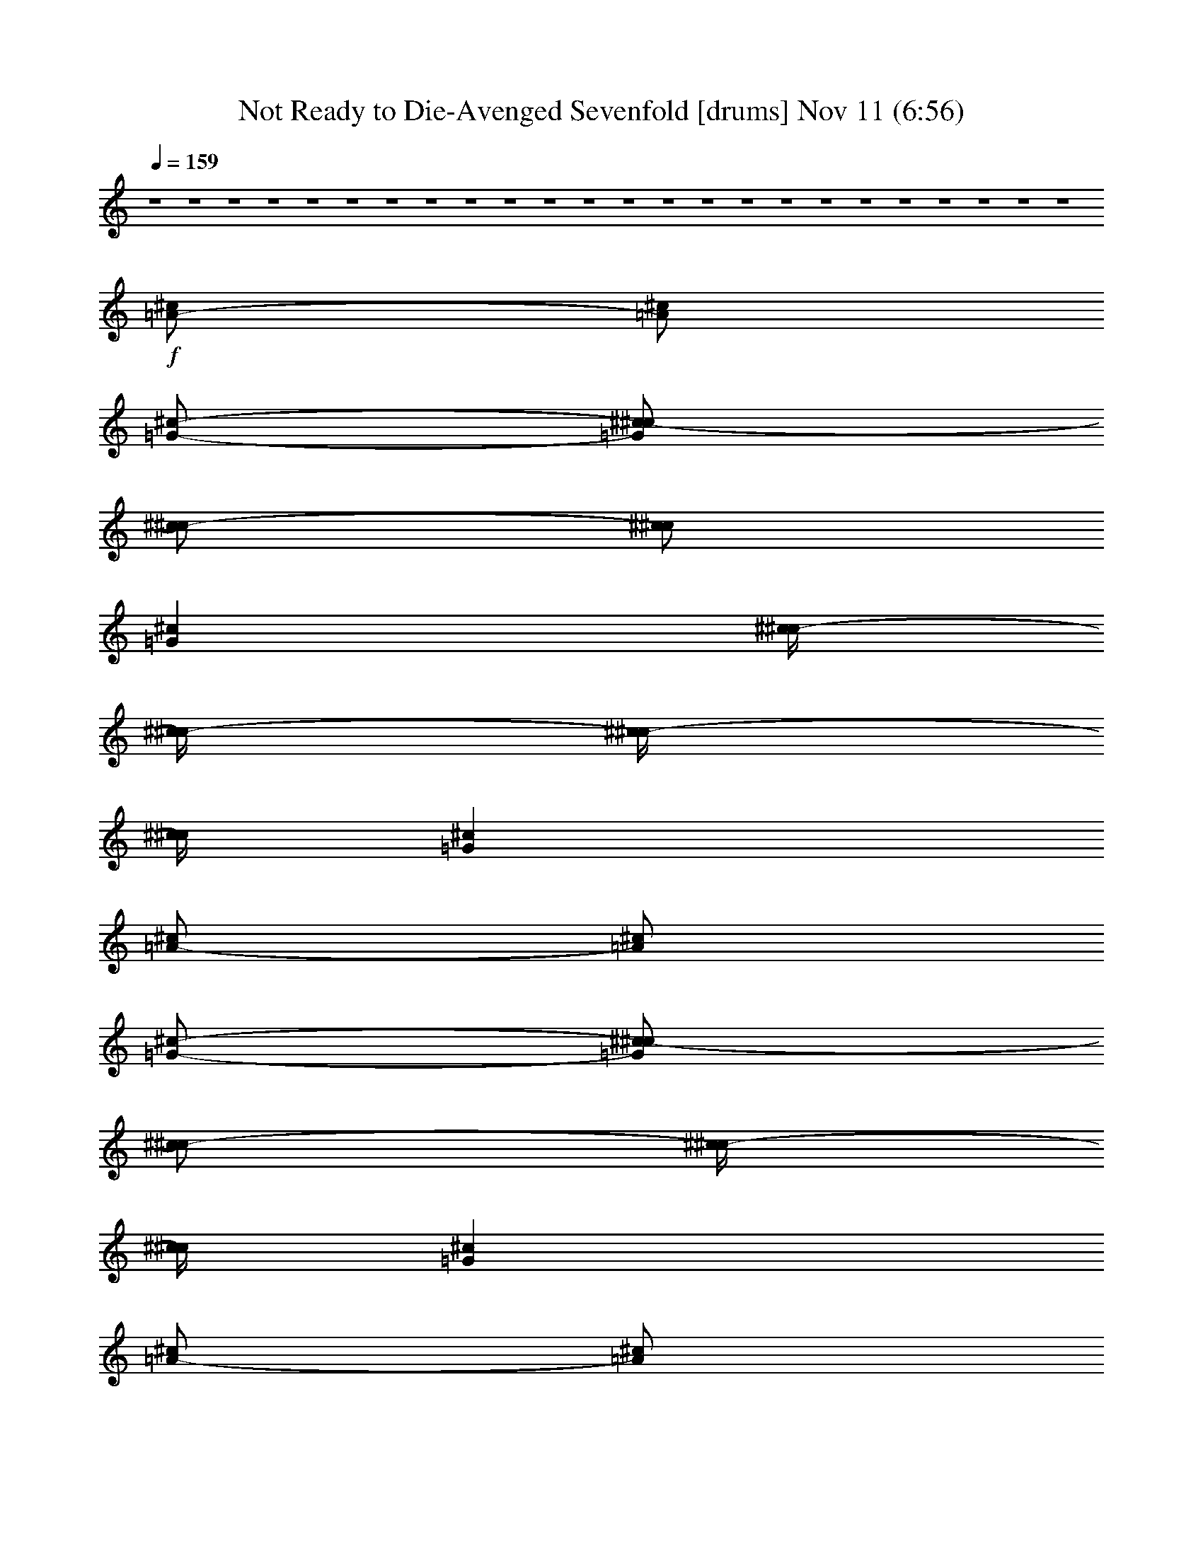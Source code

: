 %  Not Ready to Die-Avenged Sevenfold
%  conversion by glorgnorbor122
%  http://fefeconv.mirar.org/?filter_user=glorgnorbor122&view=all
%  11 Nov 2:22
%  using Firefern's ABC converter
%  
%  Artist: 
%  Mood: unknown
%  
%  Playing multipart files:
%    /play <filename> <part> sync
%  example:
%  pippin does:  /play weargreen 2 sync
%  samwise does: /play weargreen 3 sync
%  pippin does:  /playstart
%  
%  If you want to play a solo piece, skip the sync and it will start without /playstart.
%  
%  
%  Recommended solo or ensemble configurations (instrument/file):
%  

X:1
T: Not Ready to Die-Avenged Sevenfold [drums] Nov 11 (6:56)
Z: Transcribed by Firefern's ABC sequencer
%  Transcribed for Lord of the Rings Online playing
%  Transpose: 0 (0 octaves)
%  Tempo factor: 100%
L: 1/4
K: C
Q: 1/4=159
z4 z4 z4 z4 z4 z4 z4 z4 z4 z4 z4 z4 z4 z4 z4 z4 z4 z4 z4 z4 z4 z4 z4 z4
+f+ [^c/2=A/2-]
[^c/2=A/2]
[=G/2-^c/2-]
[^c/2-=G/2^c/2]
[^c/2^c/2-]
[^c/2^c/2]
[=G^c]
[^c/4^c/4-]
[^c/4^c/4-]
[^c/4^c/4-]
[^c/4^c/4]
[=G^c]
[^c/2=A/2-]
[^c/2=A/2]
[=G/2-^c/2-]
[^c/2-=G/2^c/2]
[^c/2^c/2-]
[^c/4^c/4-]
[^c/4^c/4]
[=G^c]
[^c/2=A/2-]
[^c/2=A/2]
[=G/2-^c/2-]
[^c/2-=G/2^c/2]
[^c/2^c/2-]
[^c/2^c/2]
[=G^c]
[^c/4^c/4-]
[^c/4^c/4-]
[^c/4^c/4-]
[^c/4^c/4]
[=G^c]
[^c/4=A/4-]
[^c/4=A/4-]
[^c/4=A/4-]
[^c/4=A/4]
[^c/4=G/4-^c/4-]
[^c/4=G/4-^c/4-]
[^c/4=G/4-^c/4-]
[^c/4=G/4^c/4]
[^c/4^c/4-]
[^c/4^c/4-]
[^c/4^c/4-]
[^c/4^c/4]
[^c/4=G/4-^c/4-]
[^c/4=G/4-^c/4-]
[^c/4=G/4-^c/4-]
[^c/4=G/4^c/4]
[^c/2=A/2-]
[^c/2=A/2]
[=G/2-^c/2-]
[^c/2-=G/2^c/2]
[^c/2^c/2-]
[^c/2^c/2]
[=G^c]
[^c/4^c/4-]
[^c/4^c/4-]
[^c/4^c/4-]
[^c/4^c/4]
[=G^c]
[^c/2=A/2-]
[^c/2=A/2]
[=G/2-^c/2-]
[^c/2-=G/2^c/2]
[^c/2^c/2-]
[^c/4^c/4-]
[^c/4^c/4]
[=G^c]
[^c/2=A/2-]
[^c/2=A/2]
[=G/2-^c/2-]
[^c/2-=G/2^c/2]
[^c/2^c/2-]
[^c/2^c/2]
[=G^c]
[^c/4^c/4-]
[^c/4^c/4-]
[^c/4^c/4-]
[^c/4^c/4]
=G/4
=G/4
=G/4
=G/4
[^c=A]
[=G^c]
[^c^c]
[=G^c]
[^c^c]
[=G^c]
[^c^c]
[=G^c]
[^c^c]
[=G^c]
[^c^c]
[=G^c]
[^c/2^c/2]
=G/2
=G/2-
[^c/2=G/2]
=G/2-
[^c/2=G/2]
=G/2-
[^c/2=G/2]
[^c=A=A]
[=G^c]
[^c^c]
[=G^c]
[^c^c]
[=G^c]
[^c^c]
[=G^c]
[^c^c]
[=G^c]
[^c^c]
[=G^c]
[^c^c]
[=G^c]
[^c^c]
[=G^c]
[^c^c]
[=G^c]
[^c^c]
[=G^c]
[^c^c]
[=G^c]
[^c^c]
[=G^c]
[^c^c]
[=G^c]
[^c^c]
[=G^c]
[^c/2^c/2]
=G/2
=G/2-
[^c/2=G/2]
^c/2
=G/2
=G/2-
[^c/2=G/2]
[^c/2=A/2-=A/2-]
[^c/4=A/4-=A/4-]
[^c/4=A/4=A/4]
[=G^c]
[^c^c]
[=G^c]
[^c^c]
[=G^c]
[^c^c]
[=G^c]
[^c^c]
[=G^c]
[^c^c]
[=G^c]
[^c^c]
[=G^c]
[^c^c]
[=G^c]
[^c^c]
[=G^c]
[^c^c]
[=G^c]
[^c^c]
[=G^c]
[^c^c]
[=G^c]
[^c^c]
[=G^c]
[^c^c]
[=G^c]
[^c/2-^c/2]
[^c/2=G/2]
=G/2-
[^c/2=G/2]
=G/2-
[^c/2=G/2]
[=G/4^c/4-]
[=G/4^c/4]
^c/2
[=G/2-=A/2-]
[^c/2=G/2=A/2]
[=G/2-=A/2-]
[^c/2=G/2=A/2]
[=G/2-=A/2-]
[^c/2=G/2=A/2]
[=G/2-=A/2-]
[^c/2=G/2=A/2]
[=G/2-=A/2-]
[^c/2=G/2=A/2]
[=G/2-=A/2-]
[^c/2=G/2=A/2]
[=G/2-=A/2-]
[^c/2=G/2=A/2]
[=G/2-=A/2-]
[^c/2=G/2=A/2]
[=G/2-=A/2-]
[^c/2=G/2=A/2]
[=G/2-=A/2-]
[^c/2=G/2=A/2]
[=G/2-=A/2-]
[^c/2=G/2=A/2]
[=G/2-=A/2-]
[^c/2=G/2=A/2]
=G/4
=G/4
^c/4
^c/4
^c/4
^c/4
^c/4
^c/4
=c/4
=c/4
^c/4
^c/4
=G/4
=G/4
=G/4
=G/4
[^c/4=A/4-]
[^c/4=A/4-]
[^c/4=A/4-]
[^c/4=A/4]
[^c/2=A/2-]
[^c/2=A/2]
[=G/2-=A/2-]
[^c/2=G/2=A/2]
=A/2-
[^c/2=A/2]
[^c/2=A/2-]
[^c/2=A/2]
[^c/2=A/2-]
[^c/2=A/2]
[=G=A]
=A
[^c/4=A/4-]
[^c/4=A/4-]
[^c/4=A/4-]
[^c/4=A/4]
[^c/2=A/2-]
[^c/2=A/2]
[=G/2-=A/2-]
[^c/2=G/2=A/2]
=A/2-
[^c/2=A/2]
[^c/2=A/2-]
=A/2
=A/2-
[^c/2=A/2]
[=G=A]
=A
[^c/4=A/4-]
[^c/4=A/4-]
[^c/4=A/4-]
[^c/4=A/4]
[^c/2=A/2-]
[^c/2=A/2]
[=G/2-=A/2-]
[^c/2=G/2=A/2]
=A/2-
[^c/2=A/2]
[^c/2=A/2-]
[^c/2=A/2]
[^c/2=A/2-]
[^c/2=A/2]
[=G=A]
=A
[^c/4=A/4-]
[^c/4=A/4-]
[^c/4=A/4-]
[^c/4=A/4]
[^c/2=A/2-]
[^c/2=A/2]
[=G/2-=A/2-]
[^c/2=G/2=A/2]
=A/2-
[^c/2=A/2]
[^c/2=A/2-]
[^c/4=A/4-]
[^c/4-=A/4]
[^c/2=A/2-]
[^c/4=A/4-]
[^c/4=A/4]
[=G/2-=A/2-]
[^c/4=G/4-=A/4-]
[^c/4-=G/4=A/4]
[^c/2=A/2-]
[^c/2=A/2]
[^c/4=A/4-]
[^c/4=A/4-]
[^c/4=A/4-]
[^c/4=A/4]
[^c/2=A/2-]
[^c/2=A/2]
[=G=A]
[^c/2=A/2-]
[^c/2=A/2]
[^c-=A]
[^c=A]
[=G=A]
=A
[^c/4=A/4-]
[^c/4=A/4-]
[^c/4=A/4-]
[^c/4=A/4]
[^c/2=A/2-]
[^c/2=A/2]
[=G/2-=A/2-]
[^c/2-=G/2=A/2]
[^c/2=A/2-]
[^c/2=A/2]
[^c-=A]
[^c=A]
[=G=A]
=A
[^c/4=A/4-]
[^c/4=A/4-]
[^c/4=A/4-]
[^c/4=A/4]
[^c/2=A/2-]
[^c/2=A/2]
[=G/2-=A/2-]
[^c/2-=G/2=A/2]
[^c/2=A/2-]
[^c/2=A/2]
[^c-=A]
[^c=A]
[=G=A]
=A
[^c/4=A/4-]
[^c/4=A/4-]
[^c/4=A/4-]
[^c/4=A/4]
[^c/2=A/2-]
[^c/2=A/2]
[=G/2-=A/2-]
[^c/2-=G/2=A/2]
[^c/2=A/2-]
[^c/2=A/2]
=A/2-
[^c/2-=A/2]
[^c/2=A/2-]
[^c/4=A/4-]
[^c/4=A/4]
=G/4
=G/4
^c/4
^c/4
=G/4
=G/4
=G/4
=G/4
[^c/2=A/2-]
[^c/2=A/2]
[=G/2-^c/2-]
[^c/2-=G/2^c/2]
[^c/2^c/2-]
[^c/2^c/2]
[=G^c]
[^c/4^c/4-]
[^c/4^c/4-]
[^c/4^c/4-]
[^c/4^c/4]
[=G^c]
[^c/2=A/2-]
[^c/2=A/2]
[=G/2-^c/2-]
[^c/2-=G/2^c/2]
[^c/2^c/2-]
[^c/4^c/4-]
[^c/4^c/4]
[=G^c]
[^c/2=A/2-]
[^c/2=A/2]
[=G/2-^c/2-]
[^c/2-=G/2^c/2]
[^c/2^c/2-]
[^c/2^c/2]
[=G^c]
[^c/4^c/4-]
[^c/4^c/4-]
[^c/4^c/4-]
[^c/4^c/4]
[=G^c]
[^c/4=A/4-]
[^c/4=A/4-]
[^c/4=A/4-]
[^c/4=A/4]
[^c/4=G/4-^c/4-]
[^c/4=G/4-^c/4-]
[^c/4=G/4-^c/4-]
[^c/4=G/4^c/4]
[^c/4^c/4-]
[^c/4^c/4-]
[^c/4^c/4-]
[^c/4^c/4]
[^c/4=G/4-^c/4-]
[^c/4=G/4-^c/4-]
[^c/4=G/4-^c/4-]
[^c/4=G/4^c/4]
[^c/2=A/2-]
[^c/2=A/2]
[=G/2-^c/2-]
[^c/2-=G/2^c/2]
[^c/2^c/2-]
[^c/2^c/2]
[=G^c]
[^c/4^c/4-]
[^c/4^c/4-]
[^c/4^c/4-]
[^c/4^c/4]
[=G^c]
[^c/2=A/2-]
[^c/2=A/2]
[=G/2-^c/2-]
[^c/2-=G/2^c/2]
[^c/2^c/2-]
[^c/4^c/4-]
[^c/4^c/4]
[=G^c]
[^c/2=A/2-]
[^c/2=A/2]
[=G/2-^c/2-]
[^c/2-=G/2^c/2]
[^c/2^c/2-]
[^c/2^c/2]
[=G^c]
=G/4
=G/4
=G/4
=G/4
^c/4
^c/4
^c/4
^c/4
[^c=A=A]
[=G^c]
[^c^c]
[=G^c]
[^c^c]
[=G^c]
[^c^c]
[=G^c]
[^c^c]
[=G^c]
[^c^c]
[=G^c]
[^c^c]
[=G^c]
[^c^c]
[=G^c]
[^c^c]
[=G^c]
[^c^c]
[=G^c]
[^c^c]
[=G^c]
[^c^c]
[=G^c]
[^c^c]
[=G^c]
[^c^c]
[=G^c]
[^c/2^c/2]
=G/2
=G/2-
[^c/2=G/2]
^c/2
=G/2
=G/2-
[^c/2=G/2]
[^c/2=A/2-=A/2-]
[^c/4=A/4-=A/4-]
[^c/4=A/4=A/4]
[=G^c]
[^c^c]
[=G^c]
[^c^c]
[=G^c]
[^c^c]
[=G^c]
[^c^c]
[=G^c]
[^c^c]
[=G^c]
[^c^c]
[=G^c]
[^c^c]
[=G^c]
[^c^c]
[=G^c]
[^c^c]
[=G^c]
[^c^c]
[=G^c]
[^c^c]
[=G^c]
[^c^c]
[=G^c]
[^c^c]
[=G^c]
[^c/2^c/2-]
[^c/2^c/2]
=G/2-
[^c/2=G/2]
=G/2-
[^c/2=G/2]
=G/4
=G/4
^c/4
=c/4
[=G/2-=A/2-]
[^c/2=G/2=A/2]
[=G/2-=A/2-]
[^c/2=G/2=A/2]
[=G/2-=A/2-]
[^c/2=G/2=A/2]
[=G/2-=A/2-]
[^c/2=G/2=A/2]
[=G/2-=A/2-]
[^c/2=G/2=A/2]
[=G/2-=A/2-]
[^c/2=G/2=A/2]
[=G/2-=A/2-]
[^c/2=G/2=A/2]
[=G/2-=A/2-]
[^c/2=G/2=A/2]
[=G/2-=A/2-]
[^c/2=G/2=A/2]
[=G/2-=A/2-]
[^c/2=G/2=A/2]
[=G/2-=A/2-]
[^c/2=G/2=A/2]
[=G/2-=A/2-]
[^c/2=G/2=A/2]
[=G/2-=A/2-]
[^c/2=G/2=A/2]
[=G/2-=A/2-]
[^c/4=G/4-=A/4-]
[^c/4=G/4=A/4]
=G/4
=G/4
^c/4
=c/4
=G/4
=G/4
=G/4
=G/4
[^c/4=A/4-]
[^c/4=A/4-]
[^c/4=A/4-]
[^c/4=A/4]
[^c/2=A/2-]
[^c/2=A/2]
[=G/2-=A/2-]
[^c/2=G/2=A/2]
=A/2-
[^c/2=A/2]
[^c/2=A/2-]
[^c/2=A/2]
[^c/2=A/2-]
[^c/2=A/2]
[=G=A]
=A
[^c/4=A/4-]
[^c/4=A/4-]
[^c/4=A/4-]
[^c/4=A/4]
[^c/2=A/2-]
[^c/2=A/2]
[=G/2-=A/2-]
[^c/2=G/2=A/2]
=A/2-
[^c/2=A/2]
[^c/2=A/2-]
=A/2
=A/2-
[^c/2=A/2]
[=G=A]
=A
[^c/4=A/4-]
[^c/4=A/4-]
[^c/4=A/4-]
[^c/4=A/4]
[^c/2=A/2-]
[^c/2=A/2]
[=G/2-=A/2-]
[^c/2=G/2=A/2]
=A/2-
[^c/2=A/2]
[^c/2=A/2-]
[^c/2=A/2]
[^c/2=A/2-]
[^c/2=A/2]
[=G=A]
=A
[^c/4=A/4-]
[^c/4=A/4-]
[^c/4=A/4-]
[^c/4=A/4]
[^c/2=A/2-]
[^c/2=A/2]
[=G/2-=A/2-]
[^c/2=G/2=A/2]
=A/2-
[^c/2=A/2]
[^c/2=A/2-]
[^c/4=A/4-]
[^c/4-=A/4]
[^c/2=A/2-]
[^c/4=A/4-]
[^c/4=A/4]
[=G/2-=A/2-]
[^c/4=G/4-=A/4-]
[^c/4-=G/4=A/4]
[^c/2=A/2-]
[^c/2=A/2]
[^c/4=A/4-]
[^c/4=A/4-]
[^c/4=A/4-]
[^c/4=A/4]
[^c/2=A/2-]
[^c/2=A/2]
[=G=A]
[^c/2=A/2-]
[^c/2=A/2]
[^c-=A]
[^c=A]
[=G=A]
=A
[^c/4=A/4-]
[^c/4=A/4-]
[^c/4=A/4-]
[^c/4=A/4]
[^c/2=A/2-]
[^c/2=A/2]
[=G/2-=A/2-]
[^c/2-=G/2=A/2]
[^c/2=A/2-]
[^c/2=A/2]
[^c-=A]
[^c=A]
[=G=A]
=A
[^c/4=A/4-]
[^c/4=A/4-]
[^c/4=A/4-]
[^c/4=A/4]
[^c/2=A/2-]
[^c/2=A/2]
[=G/2-=A/2-]
[^c/2-=G/2=A/2]
[^c/2=A/2-]
[^c/2=A/2]
[^c-=A]
[^c=A]
[=G=A]
=A
[^c/4=A/4-]
[^c/4=A/4-]
[^c/4=A/4-]
[^c/4=A/4]
[^c/2=A/2-]
[^c/2=A/2]
[=G/2-=A/2-]
[^c/2=G/2=A/2]
[^c/2=A/2-]
[^c/2=A/2]
[^c/2=A/2-]
=A/2
=A/2-
[^c/4=A/4-]
[^c/4=A/4]
=G/4
=G/4
^c/4
^c/4
=G/4
=G/4
=G/4
=G/4
[^c/2=A/2-]
[^c/2=A/2]
[=G/2-^c/2-]
[^c/2-=G/2^c/2]
[^c/2^c/2-]
[^c/2^c/2]
[=G^c]
[^c/2^c/2-]
[^c/2^c/2]
[=G^c]
[^c/2=A/2-]
[^c/2=A/2]
[=G/2-^c/2-]
[^c/2-=G/2^c/2]
[^c/2^c/2-]
[^c/2^c/2]
[=G^c]
[^c/2=A/2-]
[^c/2=A/2]
[=G/2-^c/2-]
[^c/2-=G/2^c/2]
[^c/2^c/2-]
[^c/2^c/2]
[=G^c]
[^c/2^c/2-]
[^c/2^c/2]
[=G^c]
[^c/2=A/2-]
[^c/2=A/2]
[=G/2-^c/2-]
[^c/2-=G/2^c/2]
[^c/2^c/2-]
[^c/2^c/2]
[=G^c]
[^c/2=A/2-]
[^c/2=A/2]
[=G/2-^c/2-]
[^c/2-=G/2^c/2]
[^c/2^c/2-]
[^c/2^c/2]
[=G^c]
[^c/2^c/2-]
[^c/2^c/2]
[=G^c]
[^c/2=A/2-]
[^c/2=A/2]
[=G/2-^c/2-]
[^c/2-=G/2^c/2]
[^c/2^c/2-]
[^c/2^c/2]
[=G^c]
[^c/2^c/2-]
[^c/2^c/2]
[=G^c]
[^c/2=A/2-]
[^c/2=A/2]
[=G/2-^c/2-]
[^c/2-=G/2^c/2]
[^c/2^c/2-]
[^c/2^c/2]
[=G^c]
[^c/2^c/2-]
[^c/2^c/2]
[=G^c]
[^c/2=A/2-]
[^c/2=A/2]
[=G/2-^c/2-]
[^c/2-=G/2^c/2]
[^c/2^c/2-]
[^c/2^c/2]
[=G^c]
[^c/2^c/2-]
[^c/2^c/2]
=G/4
=G/4
^c/4
=c/4
[^c/2=A/2-=A/2-]
[^c/2=A/2=A/2]
[=G/2-^F,/2-]
[^c/2-=G/2^F,/2]
[^c/2^F,/2-]
[^c/2^F,/2]
[=G^F,]
[^c/2^F,/2-]
[^c/2^F,/2]
[=G^F,]
[^c/2=A/2-^F,/2-]
[^c/2=A/2^F,/2]
[=G/2-^F,/2-]
[^c/2-=G/2^F,/2]
[^c/2^F,/2-]
[^c/2^F,/2]
[=G^F,]
[^c/2^F,/2-]
[^c/2^F,/2]
[=G^F,]
[^c/2=A/2-^F,/2-]
[^c/2=A/2^F,/2]
[=G/2-^F,/2-]
[^c/2-=G/2^F,/2]
[^c/2^F,/2-]
[^c/2^F,/2]
[=G^F,]
[^c/2^F,/2-]
[^c/2^F,/2]
[=G^F,]
[^c/2=A/2-^F,/2-]
[^c/2=A/2^F,/2]
[=G/2-^F,/2-]
[^c/2-=G/2^F,/2]
[^c/2^F,/2-]
[^c/2^F,/2]
[=G^F,]
[^c/2-^F,/2]
[^c/2=A/2-]
[=G/2^F,/2=A/2]
=A/2
[^c/2=A/2-^F,/2-]
[^c/2=A/2^F,/2]
[=G/2-^F,/2-]
[^c/2-=G/2^F,/2]
[^c/2^F,/2-]
[^c/2^F,/2]
[=G^F,]
[^c/2^F,/2-]
[^c/2^F,/2]
[=G^F,]
[^c/2=A/2-^F,/2-]
[^c/2=A/2^F,/2]
[=G/2-^F,/2-]
[^c/2-=G/2^F,/2]
[^c/2^F,/2-]
[^c/2^F,/2]
[=G^F,]
[^c/2^F,/2-]
[^c/2^F,/2]
[=G^F,]
[^c/2=A/2-^F,/2-]
[^c/2=A/2^F,/2]
[=G/2-^F,/2-]
[^c/2-=G/2^F,/2]
[^c/2^F,/2-]
[^c/2^F,/2]
[=G^F,]
[^c/2^F,/2-]
[^c/2^F,/2]
[=G^F,]
[^c/2=A/2-^F,/2-]
[^c/2=A/2^F,/2]
[=G/2-^F,/2-]
[^c/2-=G/2^F,/2]
[^c/2^F,/2-]
[^c/2^F,/2]
[=G^F,]
[^c/2-^F,/2]
[^c/2=A/2]
[=G^F,]
[^c/2=A/2-=A/2-]
[^c/2=A/2=A/2]
[=G/2-^F,/2-]
[^c/2-=G/2^F,/2]
[^c/2^F,/2-]
[^c/2^F,/2]
[=G^F,]
[^c/2^F,/2-]
[^c/2^F,/2]
[=G^F,]
[^c/2=A/2-^F,/2-]
[^c/2=A/2^F,/2]
[=G/2-^F,/2-]
[^c/2-=G/2^F,/2]
[^c/2^F,/2-]
[^c/2^F,/2]
[=G^F,]
[^c/2^F,/2-]
[^c/2^F,/2]
[=G^F,]
[^c/2=A/2-^F,/2-]
[^c/2=A/2^F,/2]
[=G/2-^F,/2-]
[^c/2-=G/2^F,/2]
[^c/2^F,/2-]
[^c/2^F,/2]
[=G^F,]
[^c/2^F,/2-]
[^c/2^F,/2]
[=G^F,]
[^c/2=A/2-^F,/2-]
[^c/2=A/2^F,/2]
[=G/2-^F,/2-]
[^c/2-=G/2^F,/2]
[^c/2^F,/2-]
[^c/2^F,/2]
[=G^F,]
[^c/2-^F,/2]
[^c/2=A/2-]
[=G/2^F,/2=A/2]
=A/2
[^c/2=A/2-^F,/2-]
[^c/2=A/2^F,/2]
[=G/2-^F,/2-]
[^c/2-=G/2^F,/2]
[^c/2^F,/2-]
[^c/2^F,/2]
[=G^F,]
[^c/2^F,/2-]
[^c/2^F,/2]
[=G^F,]
[^c/2=A/2-^F,/2-]
[^c/2=A/2^F,/2]
[=G/2-^F,/2-]
[^c/2-=G/2^F,/2]
[^c/2^F,/2-]
[^c/2^F,/2]
[=G^F,]
[^c/2^F,/2-]
[^c/2^F,/2]
[=G^F,]
[^c/2=A/2-^F,/2-]
[^c/2=A/2^F,/2]
[=G/2-^F,/2-]
[^c/2-=G/2^F,/2]
[^c/2^F,/2-]
[^c/2^F,/2]
[=G^F,]
[^c/2^F,/2-]
[^c/2^F,/2]
[=G/2-^F,/2-]
[^c/2=G/2^F,/2]
=G/4
=G/4
^c/4
^c/4
^c/4
^c/4
^c/4
^c/4
=c/4
=c/4
^c/4
^c/4
=G/4
=G/4
B/4
B/4
^c/4
^c/4
=c/4
=c/4
^A/4
^A/4
^c/4
^c/4
[=G/2-=A/2-]
[^c/2=G/2=A/2]
[=G/2-=A/2-]
[^c/2=G/2=A/2]
[=G/2-=A/2-]
[^c/4=G/4-=A/4-]
[^c/4=G/4=A/4]
[=G/2-=A/2-]
[^c/2=G/2=A/2]
[=G/2-=A/2-]
[^c/2=G/2=A/2]
[=G/2-=A/2-]
[^c/4=G/4-=A/4-]
[^c/4=G/4=A/4]
[=G/2-=A/2-]
[^c/2=G/2=A/2]
[=G/2-=A/2-]
[^c/2=G/2=A/2]
[=G/2-=A/2-]
[^c/4=G/4-=A/4-]
[^c/4=G/4=A/4]
[=G/2-=A/2-]
[^c/2=G/2=A/2]
[=G/2-=A/2-]
[^c/2=G/2=A/2]
[=G/2-=A/2-]
[^c/4=G/4-=A/4-]
[^c/4=G/4=A/4]
[=G/2-=A/2-]
[^c/2=G/2=A/2]
[=G/2-=A/2-]
[^c/2=G/2=A/2]
[=G/2-=A/2-]
[^c/4=G/4-=A/4-]
[^c/4=G/4=A/4]
[=G/2-=A/2-]
[^c/2=G/2=A/2]
[=G/2-=A/2-]
[^c/2=G/2=A/2]
[=G/2-=A/2-]
[^c/4=G/4-=A/4-]
[^c/4=G/4=A/4]
[=G/2-=A/2-]
[^c/2=G/2=A/2]
[=G/2-=A/2-]
[^c/2=G/2=A/2]
[=G/2-=A/2-]
[^c/4=G/4-=A/4-]
[^c/4=G/4=A/4]
[=G/2-=A/2-]
[^c/2=G/2=A/2]
[=G/2-=A/2-]
[^c/2=G/2=A/2]
[=G/2-=A/2-]
[^c/4=G/4-=A/4-]
[^c/4=G/4=A/4]
[=G/2-=A/2-]
[^c/2=G/2=A/2]
[=G/2-=A/2-]
[^c/2=G/2=A/2]
[=G/2-=A/2-]
[^c/4=G/4-=A/4-]
[^c/4=G/4=A/4]
[=G/2-=A/2-]
[^c/2=G/2=A/2]
[=G/2-=A/2-]
[^c/2=G/2=A/2]
[=G/2-=A/2-]
[^c/4=G/4-=A/4-]
[^c/4=G/4=A/4]
[=G/2-=A/2-]
[^c/2=G/2=A/2]
[=G/2-=A/2-]
[^c/2=G/2=A/2]
[=G/2-=A/2-]
[^c/4=G/4-=A/4-]
[^c/4=G/4=A/4]
[=G/2-=A/2-]
[^c/2=G/2=A/2]
[=G/2-=A/2-]
[^c/2=G/2=A/2]
[=G/2-=A/2-]
[^c/4=G/4-=A/4-]
[^c/4=G/4=A/4]
[=G/2-=A/2-]
[^c/2=G/2=A/2]
[=G/2-=A/2-]
[^c/2=G/2=A/2]
[=G/2-=A/2-]
[^c/4=G/4-=A/4-]
[^c/4=G/4=A/4]
[=G/2-=A/2-]
[^c/2=G/2=A/2]
[=G/2-=A/2-]
[^c/2=G/2=A/2]
[=G/2-=A/2-]
[^c/4=G/4-=A/4-]
[^c/4=G/4=A/4]
B/4
B/4
^c/4
^c/4
^c/4
^c/4
^c/4
^c/4
=c/4
=c/4
^c/4
^c/4
[^c/4-=G/4]
[^c/4-=G/4]
[^c/4-=G/4]
[^c/4=G/4]
[^c/4-=G/4]
[^c/4-=G/4]
[^c/4-=G/4]
[^c/4=G/4]
[^c/4-=G/4]
[^c/4-=G/4]
[^c/4-=G/4]
[^c/4=G/4]
[^c/4=G/4-=A/4-]
[^c/4=G/4-=A/4-]
[^c/4=G/4-=A/4-]
[^c/4=G/4=A/4]
[^c/4=G/4-=A/4-]
[^c/4=G/4-=A/4-]
[^c/4=G/4-=A/4-]
[^c/4=G/4=A/4]
[^c/4=G/4-=A/4-]
[^c/4=G/4-=A/4-]
[^c/4=G/4-=A/4-]
[^c/4=G/4=A/4]
[^c/4=G/4-=A/4-]
[^c/4=G/4-=A/4-]
[^c/4=G/4-=A/4-]
[^c/4=G/4=A/4]
[^c/4=G/4-=A/4-]
[^c/4=G/4-=A/4-]
[^c/4=G/4-=A/4-]
[^c/4=G/4=A/4]
[^c/4=G/4-=A/4-]
[^c/4=G/4-=A/4-]
[^c/4=G/4-=A/4-]
[^c/4=G/4=A/4]
[^c/4=G/4=A/4-]
[^c/4=A/4-]
[^c/4=A/4-]
[^c/4=A/4]
[^c/4=G/4-=A/4-]
[^c/4=G/4-=A/4-]
[^c/4=G/4-=A/4-]
[^c/4=G/4=A/4]
[^c/4=G/4-=A/4-]
[^c/4=G/4-=A/4-]
[^c/4=G/4-=A/4-]
[^c/4=G/4=A/4]
[^c/4=G/4-=A/4-]
[^c/4=G/4-=A/4-]
[^c/4=G/4-=A/4-]
[^c/4=G/4=A/4]
[^c/4=G/4-=A/4-]
[^c/4=G/4-=A/4-]
[^c/4=G/4-=A/4-]
[^c/4=G/4=A/4]
[^c/4=G/4-=A/4-]
[^c/4=G/4-=A/4-]
[^c/4=G/4-=A/4-]
[^c/4=G/4=A/4]
[^c/4=G/4-=A/4-]
[^c/4=G/4-=A/4-]
[^c/4=G/4-=A/4-]
[^c/4=G/4=A/4]
[^c/4=G/4-=A/4-]
[^c/4=G/4-=A/4-]
[^c/4=G/4-=A/4-]
[^c/4=G/4=A/4]
[^c/4=G/4-=A/4-]
[^c/4=G/4-=A/4-]
[^c/4=G/4-=A/4-]
[^c/4=G/4=A/4]
[^c/4=G/4-=A/4-]
[^c/4=G/4-=A/4-]
[^c/4=G/4-=A/4-]
[^c/4=G/4=A/4]
[^c/4=G/4-=A/4-]
[^c/4=G/4-=A/4-]
[^c/4=G/4-=A/4-]
[^c/4=G/4=A/4]
[^c/4=G/4-=A/4-]
[^c/4=G/4-=A/4-]
[^c/4=G/4-=A/4-]
[^c/4=G/4=A/4]
[^c/4=G/4-=A/4-]
[^c/4=G/4-=A/4-]
[^c/4=G/4-=A/4-]
[^c/4=G/4=A/4]
[^c/4=G/4-=A/4-]
[^c/4=G/4-=A/4-]
[^c/4=G/4-=A/4-]
[^c/4=G/4=A/4]
[^c/4=G/4-=A/4-]
[^c/4=G/4-=A/4-]
[^c/4=G/4-=A/4-]
[^c/4=G/4=A/4]
[^c/4=G/4-=A/4-]
[^c/4=G/4-=A/4-]
[^c/4=G/4-=A/4-]
[^c/4=G/4=A/4]
[^c/4=G/4-=A/4-]
[^c/4=G/4=A/4]
[^c/4=A/4-]
[^c/4=A/4]
[^c/4=G/4-=A/4-]
[^c/4=G/4=A/4]
[^c/4=A/4-]
[^c/4=A/4]
[^c/4=G/4-=A/4-]
[^c/4=G/4-=A/4-]
[^c/4=G/4-=A/4-]
[^c/4=G/4=A/4]
[^c/4=G/4-=A/4-]
[^c/4=G/4-=A/4-]
[^c/4=G/4-=A/4-]
[^c/4=G/4=A/4]
[^c/4=G/4-=A/4-]
[^c/4=G/4-=A/4-]
[^c/4=G/4-=A/4-]
[^c/4=G/4=A/4]
[^c/4=G/4-=A/4-]
[^c/4=G/4-=A/4-]
[^c/4=G/4-=A/4-]
[^c/4=G/4=A/4]
[^c/4=G/4-=A/4-]
[^c/4=G/4-=A/4-]
[^c/4=G/4-=A/4-]
[^c/4=G/4=A/4]
[^c/4=G/4-=A/4-]
[^c/4=G/4-=A/4-]
[^c/4=G/4-=A/4-]
[^c/4=G/4=A/4]
[^c/4=G/4-=A/4-]
[^c/4=G/4-=A/4-]
[^c/4=G/4-=A/4-]
[^c/4=G/4=A/4]
[^c/4=G/4-=A/4-]
[^c/4=G/4-=A/4-]
[^c/4=G/4-=A/4-]
[^c/4=G/4=A/4]
[^c/4=G/4-=A/4-]
[^c/4=G/4-=A/4-]
[^c/4=G/4-=A/4-]
[^c/4=G/4=A/4]
[^c/4=G/4-=A/4-]
[^c/4=G/4-=A/4-]
[^c/4=G/4-=A/4-]
[^c/4=G/4=A/4]
[^c/4=G/4-=A/4-]
[^c/4=G/4-=A/4-]
[^c/4=G/4-=A/4-]
[^c/4=G/4=A/4]
[^c/4=G/4-=A/4-]
[^c/4=G/4-=A/4-]
[^c/4=G/4-=A/4-]
[^c/4=G/4=A/4]
[^c/4=G/4-=A/4-]
[^c/4=G/4-=A/4-]
[^c/4=G/4-=A/4-]
[^c/4=G/4=A/4]
[^c/4=G/4-=A/4-]
[^c/4=G/4-=A/4-]
[^c/4=G/4-=A/4-]
[^c/4=G/4=A/4]
[^c/4=G/4-=A/4-]
[^c/4=G/4-=A/4-]
[^c/4=G/4-=A/4-]
[^c/4=G/4=A/4]
[^c/4=G/4-=A/4-]
[^c/4=G/4-=A/4-]
[^c/4=G/4-=A/4-]
[^c/4=G/4=A/4]
[^c/4=G/4-=A/4-]
[^c/4=G/4-=A/4-]
[^c/4=G/4-=A/4-]
[^c/4=G/4=A/4]
[^c/4=G/4-=A/4-]
[^c/4=G/4-=A/4-]
[^c/4=G/4-=A/4-]
[^c/4=G/4=A/4]
[^c/4=G/4-=A/4-]
[^c/4=G/4-=A/4-]
[^c/4=G/4-=A/4-]
[^c/4=G/4=A/4]
[^c/4=G/4-=A/4-]
[^c/4=G/4-=A/4-]
[^c/4=G/4-=A/4-]
[^c/4=G/4=A/4]
[^c/4=G/4-=A/4-]
[^c/4=G/4-=A/4-]
[^c/4=G/4-=A/4-]
[^c/4=G/4=A/4]
[^c/4=G/4-=A/4-]
[^c/4=G/4-=A/4-]
[^c/4=G/4-=A/4-]
[^c/4=G/4=A/4]
[^c/4=G/4-=A/4-]
[^c/4=G/4-=A/4-]
[^c/4=G/4-=A/4-]
[^c/4=G/4=A/4]
[^c/4=G/4-=A/4-]
[^c/4=G/4-=A/4-]
[^c/4=G/4-=A/4-]
[^c/4=G/4=A/4]
[^c/4=G/4-=A/4-]
[^c/4=G/4-=A/4-]
[^c/4=G/4-=A/4-]
[^c/4=G/4=A/4]
[^c/4=G/4-=A/4-]
[^c/4=G/4-=A/4-]
[^c/4=G/4-=A/4-]
[^c/4=G/4=A/4]
[^c/4=G/4-=A/4-]
[^c/4=G/4-=A/4-]
[^c/4=G/4-=A/4-]
[^c/4=G/4=A/4]
[^c/4=G/4-=A/4-]
[^c/4=G/4-=A/4-]
[^c/4=G/4-=A/4-]
[^c/4=G/4=A/4]
[^c/4=G/4-=A/4-]
[^c/4=G/4-=A/4-]
[^c/4=G/4-=A/4-]
[^c/4=G/4=A/4]
[^c/4=G/4-=A/4-]
[^c/4=G/4-=A/4-]
[^c/4=G/4-=A/4-]
[^c/4=G/4=A/4]
[^c/4=G/4-=A/4-]
[^c/4=G/4-=A/4-]
[^c/4=G/4-=A/4-]
[^c/4=G/4=A/4]
[^c/4=G/4-=A/4-]
[^c/4=G/4-=A/4-]
[^c/4=G/4-=A/4-]
[^c/4=G/4=A/4]
[^c/4=G/4-=A/4-]
[^c/4=G/4-=A/4-]
[^c/4=G/4-=A/4-]
[^c/4=G/4=A/4]
[^c/4=G/4-=A/4-]
[^c/4=G/4-=A/4-]
[^c/4=G/4-=A/4-]
[^c/4=G/4=A/4]
[^c/4=G/4-=A/4-]
[^c/4=G/4-=A/4-]
[^c/4=G/4-=A/4-]
[^c/4=G/4=A/4]
[^c/4=G/4-=A/4-]
[^c/4=G/4-=A/4-]
[^c/4=G/4-=A/4-]
[^c/4=G/4=A/4]
[^c/4=G/4-=A/4-]
[^c/4=G/4-=A/4-]
[^c/4=G/4-=A/4-]
[^c/4=G/4=A/4]
[^c/4=G/4-=A/4-]
[^c/4=G/4-=A/4-]
[^c/4=G/4-=A/4-]
[^c/4=G/4=A/4]
[^c/4=G/4-=A/4-]
[^c/4=G/4-=A/4-]
[^c/4=G/4-=A/4-]
[^c/4=G/4=A/4]
[^c/4=G/4-=A/4-]
[^c/4=G/4-=A/4-]
[^c/4=G/4-=A/4-]
[^c/4=G/4=A/4]
[^c/4=G/4-=A/4-]
[^c/4=G/4-=A/4-]
[^c/4=G/4-=A/4-]
[^c/4=G/4=A/4]
[^c/4=G/4-=A/4-]
[^c/4=G/4-=A/4-]
[^c/4=G/4-=A/4-]
[^c/4=G/4=A/4]
[^c/4=G/4-=A/4-]
[^c/4=G/4-=A/4-]
[^c/4=G/4-=A/4-]
[^c/4=G/4=A/4]
[^c/4=G/4-=A/4-]
[^c/4=G/4-=A/4-]
[^c/4=G/4-=A/4-]
[^c/4=G/4=A/4]
[^c/4=G/4-=A/4-]
[^c/4=G/4-=A/4-]
[^c/4=G/4-=A/4-]
[^c/4=G/4=A/4]
[^c/4=G/4-=A/4-]
[^c/4=G/4-=A/4-]
[^c/4=G/4-=A/4-]
[^c/4=G/4=A/4]
[^c/4=G/4-=A/4-]
[^c/4=G/4-=A/4-]
[^c/4=G/4-=A/4-]
[^c/4=G/4=A/4]
+fff+ [^c/4=G/4-=A/4-]
[^c/4=G/4-=A/4-]
[^c/4=G/4-=A/4-]
[^c/4=G/4=A/4]
+f+ [^c4=A4-]
=A4
z4 z4 z4 z4 z4 z4
[^c4=A4-=A4-]
[=A4=A4]
[^c/4=A/4-]
[^c/2=A/2-]
[^c/4=A/4]
[^c3/4-=A3/4]
^c9/4
z4
[^c4=A4=A4]
z7/2
^c/2
=G/4
=G/4
=G/4
=G/4
B/4
B/4
^c/4
^c/4
^c/4
^c/4
^c/4
^c/4
=c/4
=c/4
^c/4
^c/4
^c/4
^c/4
^c/4
^c/4
=c/4
=c/4
^c/4
^c/4
^A/4
^A/4
^c/4
^c/4
[=G=G,]
[^c/4=G/4-=A/4-]
[^c/4=G/4-=A/4-]
[^c/4=G/4-=A/4-]
[^c/4=G/4=A/4]
[^c/4=G/4-=A/4-]
[^c/4=G/4-=A/4-]
[^c/4=G/4-=A/4-]
[^c/4=G/4=A/4]
[^c/4=G/4-=A/4-]
[^c/4=G/4-=A/4-]
[^c/4=G/4-=A/4-]
[^c/4=G/4=A/4]
[^c/4=G/4-=A/4-]
[^c/4=G/4-=A/4-]
[^c/4=G/4-=A/4-]
[^c/4=G/4=A/4]
[^c/4=G/4-=A/4-]
[^c/4=G/4-=A/4-]
[^c/4=G/4-=A/4-]
[^c/4=G/4=A/4]
[^c/4=G/4-=A/4-]
[^c/4=G/4-=A/4-]
[^c/4=G/4-=A/4-]
[^c/4=G/4=A/4]
[^c/4=G/4-=A/4-]
[^c/4=G/4-=A/4-]
[^c/4=G/4-=A/4-]
[^c/4=G/4=A/4]
[^c/4=G/4-=A/4-]
[^c/4=G/4-=A/4-]
[^c/4=G/4-=A/4-]
[^c/4=G/4=A/4]
[^c/4=G/4-=A/4-]
[^c/4=G/4-=A/4-]
[^c/4=G/4-=A/4-]
[^c/4=G/4=A/4]
[^c/4=G/4-=A/4-]
[^c/4=G/4-=A/4-]
[^c/4=G/4-=A/4-]
[^c/4=G/4=A/4]
[^c/4=G/4-=A/4-]
[^c/4=G/4-=A/4-]
[^c/4=G/4-=A/4-]
[^c/4=G/4=A/4]
[^c/4=G/4-=A/4-]
[^c/4=G/4-=A/4-]
[^c/4=G/4-=A/4-]
[^c/4=G/4=A/4]
[^c/4=G/4-=A/4-]
[^c/4=G/4-=A/4-]
[^c/4=G/4-=A/4-]
[^c/4=G/4=A/4]
[^c/4=G/4-=A/4-]
[^c/4=G/4-=A/4-]
[^c/4=G/4-=A/4-]
[^c/4=G/4=A/4]
[^c/4=G/4-=A/4-]
[^c/4=G/4-=A/4-]
[^c/4=G/4-=A/4-]
[^c/4=G/4=A/4]
[^c/4=G/4-=A/4-]
[^c/4=G/4-=A/4-]
[^c/4=G/4-=A/4-]
[^c/4=G/4=A/4]
[^c/4=G/4-=A/4-]
[^c/4=G/4-=A/4-]
[^c/4=G/4-=A/4-]
[^c/4=G/4=A/4]
[^c/4=G/4-=A/4-]
[^c/4=G/4-=A/4-]
[^c/4=G/4-=A/4-]
[^c/4=G/4=A/4]
[^c/4=G/4-=A/4-]
[^c/4=G/4-=A/4-]
[^c/4=G/4-=A/4-]
[^c/4=G/4=A/4]
[^c/4=G/4-=A/4-]
[^c/4=G/4-=A/4-]
[^c/4=G/4-=A/4-]
[^c/4=G/4=A/4]
[^c/4=G/4-=A/4-]
[^c/4=G/4-=A/4-]
[^c/4=G/4-=A/4-]
[^c/4=G/4=A/4]
[^c/4=G/4-=A/4-]
[^c/4=G/4-=A/4-]
[^c/4=G/4-=A/4-]
[^c/4=G/4=A/4]
[^c/4=G/4-=A/4-]
[^c/4=G/4-=A/4-]
[^c/4=G/4-=A/4-]
[^c/4=G/4=A/4]
[^c/4=G/4-=A/4-]
[^c/4=G/4-=A/4-]
[^c/4=G/4-=A/4-]
[^c/4=G/4=A/4]
[^c/4=G/4-=A/4-]
[^c/4=G/4-=A/4-]
[^c/4=G/4-=A/4-]
[^c/4=G/4=A/4]
[^c/4=G/4-=A/4-]
[^c/4=G/4-=A/4-]
[^c/4=G/4-=A/4-]
[^c/4=G/4=A/4]
[^c/4=G/4-=A/4-]
[^c/4=G/4-=A/4-]
[^c/4=G/4-=A/4-]
[^c/4=G/4=A/4]
[^c/4=G/4-=A/4-]
[^c/4=G/4-=A/4-]
[^c/4=G/4-=A/4-]
[^c/4=G/4=A/4]
[^c/4=G/4-=A/4-]
[^c/4=G/4-=A/4-]
[^c/4=G/4-=A/4-]
[^c/4=G/4=A/4]
[^c/4=G/4-=A/4-]
[^c/4=G/4-=A/4-]
[^c/4=G/4-=A/4-]
[^c/4=G/4=A/4]
[^c/4=G/4-=A/4-]
[^c/4=G/4-=A/4-]
[^c/4=G/4-=A/4-]
[^c/4=G/4=A/4]
[^c/4=G/4-=A/4-]
[^c/4=G/4-=A/4-]
[^c/4=G/4-=A/4-]
[^c/4=G/4=A/4]
[^c/4=G/4-=A/4-]
[^c/4=G/4-=A/4-]
[^c/4=G/4-=A/4-]
[^c/4=G/4=A/4]
[^c/4=G/4-=A/4-]
[^c/4=G/4-=A/4-]
[^c/4=G/4-=A/4-]
[^c/4=G/4=A/4]
[^c/4=G/4-=A/4-]
[^c/4=G/4-=A/4-]
[^c/4=G/4-=A/4-]
[^c/4=G/4=A/4]
[^c/4=G/4-=A/4-]
[^c/4=G/4-=A/4-]
[^c/4=G/4-=A/4-]
[^c/4=G/4=A/4]
[^c/4=G/4-=A/4-]
[^c/4=G/4-=A/4-]
[^c/4=G/4-=A/4-]
[^c/4=G/4=A/4]
[^c/4=G/4-=A/4-]
[^c/4=G/4-=A/4-]
[^c/4=G/4-=A/4-]
[^c/4=G/4=A/4]
[^c/4=G/4-=A/4-]
[^c/4=G/4-=A/4-]
[^c/4=G/4-=A/4-]
[^c/4=G/4=A/4]
[^c/4=G/4-=A/4-]
[^c/4=G/4-=A/4-]
[^c/4=G/4-=A/4-]
[^c/4=G/4=A/4]
[^c/4=G/4-=A/4-]
[^c/4=G/4-=A/4-]
[^c/4=G/4-=A/4-]
[^c/4=G/4=A/4]
[^c/4=G/4-=A/4-]
[^c/4=G/4-=A/4-]
[^c/4=G/4-=A/4-]
[^c/4=G/4=A/4]
[^c/4=G/4-=A/4-]
[^c/4=G/4-=A/4-]
[^c/4=G/4-=A/4-]
[^c/4=G/4=A/4]
[^c/4=G/4-=A/4-]
[^c/4=G/4-=A/4-]
[^c/4=G/4-=A/4-]
[^c/4=G/4=A/4]
[^c/4=G/4-=A/4-]
[^c/4=G/4-=A/4-]
[^c/4=G/4-=A/4-]
[^c/4=G/4=A/4]
[^c/4=G/4-=A/4-]
[^c/4=G/4-=A/4-]
[^c/4=G/4-=A/4-]
[^c/4=G/4=A/4]
[^c/4=G/4-=A/4-]
[^c/4=G/4-=A/4-]
[^c/4=G/4-=A/4-]
[^c/4=G/4=A/4]
[^c/4=G/4-=A/4-]
[^c/4=G/4-=A/4-]
[^c/4=G/4-=A/4-]
[^c/4=G/4=A/4]
[^c/4=G/4-=A/4-]
[^c/4=G/4-=A/4-]
[^c/4=G/4-=A/4-]
[^c/4=G/4=A/4]
[^c/4=G/4-=A/4-]
[^c/4=G/4-=A/4-]
[^c/4=G/4-=A/4-]
[^c/4=G/4=A/4]
[^c/4=G/4-=A/4-]
[^c/4=G/4-=A/4-]
[^c/4=G/4-=A/4-]
[^c/4=G/4=A/4]
[^c/4=G/4-=A/4-]
[^c/4=G/4-=A/4-]
[^c/4=G/4-=A/4-]
[^c/4=G/4=A/4]
[^c/4=G/4-=A/4-]
[^c/4=G/4-=A/4-]
[^c/4=G/4-=A/4-]
[^c/4=G/4=A/4]
[^c/4=G/4-=A/4-]
[^c/4=G/4-=A/4-]
[^c/4=G/4-=A/4-]
[^c/4=G/4=A/4]
[^c/4=G/4-=A/4-]
[^c/4=G/4-=A/4-]
[^c/4=G/4-=A/4-]
[^c/4=G/4=A/4]
[^c/4=G/4-=A/4-]
[^c/4=G/4-=A/4-]
[^c/4=G/4-=A/4-]
[^c/4=G/4=A/4]
=F/4
=F/4
^c/4
^c/4
^D/4
^D/4
^c/4
^c/4
B/4
B/4
^c/4
^c/4
^c/4
^c/4
^c/4
^c/4
=c/4
=c/4
^c/4
^c/4
^A/4
^A/4
^c/4
^c/4
=G/4
=G/4
=G/4
=G/4
=G/4
=G/4
=G/4
=G/4
[^c/4=A/4-]
[^c/4=A/4-]
[^c/4=A/4-]
[^c/4=A/4]
[^c/2=A/2-]
[^c/2=A/2]
[=G/2-=A/2-]
[^c/2=G/2=A/2]
=A/2-
[^c/2=A/2]
[^c/2=A/2-]
[^c/2=A/2]
[^c/2=A/2-]
[^c/2=A/2]
[=G=A]
=A
[^c/4=A/4-]
[^c/4=A/4-]
[^c/4=A/4-]
[^c/4=A/4]
[^c/2=A/2-]
[^c/2=A/2]
[=G/2-=A/2-]
[^c/2=G/2=A/2]
=A/2-
[^c/2=A/2]
[^c/2=A/2-]
=A/2
=A/2-
[^c/2=A/2]
[=G=A]
=A
[^c/4=A/4-]
[^c/4=A/4-]
[^c/4=A/4-]
[^c/4=A/4]
[^c/2=A/2-]
[^c/2=A/2]
[=G/2-=A/2-]
[^c/2=G/2=A/2]
=A/2-
[^c/2=A/2]
[^c/2=A/2-]
[^c/2=A/2]
[^c/2=A/2-]
[^c/2=A/2]
[=G=A]
=A
[^c/4=A/4-]
[^c/4=A/4-]
[^c/4=A/4-]
[^c/4=A/4]
[^c/2=A/2-]
[^c/2=A/2]
[=G/2-=A/2-]
[^c/2=G/2=A/2]
=A/2-
[^c/2=A/2]
[^c/2=A/2-]
[^c/4=A/4-]
[^c/4-=A/4]
[^c/2=A/2-]
[^c/4=A/4-]
[^c/4=A/4]
[=G/2-=A/2-]
[^c/4=G/4-=A/4-]
[^c/4-=G/4=A/4]
[^c/2=A/2-]
[^c/2=A/2]
[^c/4=A/4-]
[^c/4=A/4-]
[^c/4=A/4-]
[^c/4=A/4]
[^c/2=A/2-]
[^c/2=A/2]
[=G=A]
[^c/2=A/2-]
[^c/2=A/2]
[^c-=A]
[^c=A]
[=G=A]
=A
[^c/4=A/4-]
[^c/4=A/4-]
[^c/4=A/4-]
[^c/4=A/4]
[^c/2=A/2-]
[^c/2=A/2]
[=G/2-=A/2-]
[^c/2-=G/2=A/2]
[^c/2=A/2-]
[^c/2=A/2]
[^c-=A]
[^c=A]
[=G=A]
=A
[^c/4=A/4-]
[^c/4=A/4-]
[^c/4=A/4-]
[^c/4=A/4]
[^c/2=A/2-]
[^c/2=A/2]
[=G/2-=A/2-]
[^c/2-=G/2=A/2]
[^c/2=A/2-]
[^c/2=A/2]
[^c-=A]
[^c=A]
[=G=A]
=A
[^c/4=A/4-]
[^c/4=A/4-]
[^c/4=A/4-]
[^c/4=A/4]
[^c/2=A/2-]
[^c/2=A/2]
[=G/2-=A/2-]
[^c/2-=G/2=A/2]
[^c/2=A/2-]
[^c/2=A/2]
=A
=A/2-
[^c/4=A/4-]
[^c/4=A/4]
[=G=A]
=A
[^c-=A]
[^c=A]
[=G=A]
=A
[^c-=A]
[^c=A]
[=G=A]
=A
[^c-=A]
[^c=A]
[=G=A]
=A
[^c-=A]
[^c=A]
[=G=A]
=A/2-
[^c/2=A/2]
[^c-=A]
[^c=A]
[=G=A]
=A
[^c-=A]
[^c=A]
[=G=A]
=A
[^c-=A]
[^c=A]
[=G=A]
=A
[^c-=A]
[^c/2=A/2-]
[^c/4=A/4-]
[^c/4=A/4]
[^c3/4B3/4]
[=c/2^c/2]
[^A3/4=c3/4]
[^c4=A4-=A4-]
[=A4=A4]
z4 z2
[^c2^A2=c2]
[^c/4=A/4-]
[^c/4=A/4-]
[^c/4=A/4-]
[^c/4=A/4]
[^c/2=A/2-]
[^c/2=A/2]
[=G/2-=A/2-]
[^c/2=G/2=A/2]
=A/2-
[^c/2=A/2]
[^c/2=A/2-]
[^c/2=A/2]
[^c/2=A/2-]
[^c/2=A/2]
[=G=A]
=A
[^c/4=A/4-]
[^c/4=A/4-]
[^c/4=A/4-]
[^c/4=A/4]
[^c/2=A/2-]
[^c/2=A/2]
[=G/2-=A/2-]
[^c/2=G/2=A/2]
=A/2-
[^c/2=A/2]
[^c/2=A/2-]
=A/2
=A/2-
[^c/2=A/2]
[=G=A]
[^c=A]
[^c/4=A/4-]
[^c/4=A/4-]
[^c/4=A/4-]
[^c/4=A/4]
[^c/2=A/2-]
[^c/2=A/2]
[=G/2-=A/2-]
[^c/2=G/2=A/2]
=A/2-
[^c/2=A/2]
[^c/2=A/2-]
[^c/2=A/2]
[^c/2=A/2-]
[^c/2=A/2]
[=G=A]
=A
[^c/4=A/4-]
[^c/4=A/4-]
[^c/4=A/4-]
[^c/4=A/4]
[^c/2=A/2-]
[^c/2=A/2]
[=G/2-=A/2-]
[^c/2=G/2=A/2]
=A/2-
[^c/2=A/2]
[^c/2=A/2-]
=A/2
=A/2-
[^c/2=A/2]
[=G=A]
[^c=A]
[^c/4=A/4-]
[^c/4=A/4-]
[^c/4=A/4-]
[^c/4=A/4]
[^c/2=A/2-]
[^c/2=A/2]
[=G=A]
[^c/2=A/2-]
[^c/2=A/2]
[^c-=A]
[^c=A]
[=G=A]
=A
[^c/4=A/4-]
[^c/4=A/4-]
[^c/4=A/4-]
[^c/4=A/4]
[^c/2=A/2-]
[^c/2=A/2]
[=G/2-=A/2-]
[^c/2-=G/2=A/2]
[^c/2=A/2-]
[^c/2=A/2]
[^c/2=A/2-]
=A/2
=A/2-
[^c/2=A/2]
[=G=A]
[^c=A]
[^c/4=A/4-]
[^c/4=A/4-]
[^c/4=A/4-]
[^c/4=A/4]
[^c/2=A/2-]
[^c/2=A/2]
[=G/2-=A/2-]
[^c/2-=G/2=A/2]
[^c/2=A/2-]
[^c/2=A/2]
[^c-=A]
[^c=A]
[=G=A]
=A
[^c/4=A/4-]
[^c/4=A/4-]
[^c/4=A/4-]
[^c/4=A/4]
[^c/2=A/2-]
[^c/2=A/2]
[=G/2-=A/2-]
[^c/2-=G/2=A/2]
[^c/2=A/2-]
[^c/2=A/2]
=A
=A/2-
[^c/4=A/4-]
[^c/4=A/4]
[=G=A]
[^c=A]
[^c-=A]
[^c=A]
[=G=A]
=A
[^c-=A]
[^c=A]
[=G=A]
=A
[^c-=A]
[^c=A]
[=G=A]
=A
[^c-=A]
[^c=A]
[=G=A]
=A/2-
[^c/2=A/2]
[^c-=A]
[^c=A]
[=G=A]
=A
[^c-=A]
[^c=A]
[=G=A]
=A
[^c-=A]
[^c=A]
[=G=A]
=A
[^c-=A]
[^c=A]
[=G=A]
=A/2-
[^c/2=A/2]
[^c-=A]
[^c=A]
[=G=A]
=A
[^c-=A]
[^c=A]
[=G=A]
=A
[^c-=A]
[^c=A]
[=G=A]
=A
[^c-=A]
[^c=A]
[=G=A]
=A/2-
[^c/2=A/2]
[^c-=A]
[^c=A]
[=G=A]
=A
[^c-=A]
[^c=A]
[=G=A]
=A
[^c-=A]
[^c=A]
[=G=A]
=A
[^c-=A]
[^c=A]
[=G=A]
=A/2-
[^c/2=A/2]


X:2
T: Not Ready to Die-Avenged Sevenfold [clarinet] Nov 11 (6:56)
Z: Transcribed by Firefern's ABC sequencer
%  Transcribed for Lord of the Rings Online playing
%  Transpose: 0 (0 octaves)
%  Tempo factor: 100%
L: 1/4
K: C
Q: 1/4=159
z4 z4 z4 z4 z4 z4 z4 z4
+ppp+ =f3/4
=d/2
=A3/4
=F3/4
=D/2
=A,3/4
=D3/4
=F/2
=A3/4
=f5/4
=d3/4
e8
e3/4
^c/2
^A3/4
E3/4
^C/2
^A,3/4
^C3/4
E/2
^A3/4
e5/4
^c3/4
=d8
=d3/4
^A/2
=F3/4
=D3/4
^A,/2
=F,3/4
^A,3/4
=D/2
=F3/4
=d5/4
=F3/4
^G4
^G2
^G2
=A4
B2
^c2
=d11/4
^c/2
B3/4
^c4
z4 z4 z4 z4 z4 z4 z4 z4 z4
=A/4
=f23/4
e2
=d6
=G2
+f+ [=F3/2-=a3/2]
+ppp+ =F5/2
+f+ =d
=d/2
=f
=a
^g3/2
z4 z3
=g/2
=g
=g3/2
z2
=g
=a/2
=g
=f3/2
z4 z3
=d5
=d/2
=d
=a
^g3/2
z4 z5/2
=d/2
=g/2
=g
=g
=a3/2
=f/2
e
=d
=d3/2
^c/2
=d
e
=f
=d3/2
z5/2
=d/2
[=g/2^a/2]
[=g^a]
[=g^a]
[=a3/2=c'3/2]
[=f/2=a/2]
[e=g]
[=d=f]
[=d3/2=f3/2]
[^c/2e/2]
[=d=f]
[e=g]
[=f=a]
[=d9/2=f9/2]
E,2
E,2
E,2
E,2
=a
=g/2
=f
e3/2
=f
e/2
=d5/2
E,2
E,2
E,2
E,2
=a
=g/2
=f
e3/2
=f
e/2
=d3/2
z
[=F,3-=A3=a3]
[=F,=A=a]
[E,-^G^g]
[E,/2-^G/2^g/2]
[E,3/2-^G3/2^g3/2]
[E,Ee]
[^D,/2-=G/2=g/2]
[^D,-=G=g]
[^D,=A=a]
[=F,/4=G/4-=g/4-]
[=G3/4=g3/4]
[=D,2-^F2^f2]
+ppp+ =D,/2-
+f+ [=D,-=D=d]
[=D,/2-E/2e/2]
[=D,/2=F/2-=f/2-]
[=F,-=F=f]
[=F,/2-=F/2=f/2]
[=F,-=G=g]
[=F,-=F=f]
[=F,/2E/2-e/2-]
[E,/2-E/2e/2]
[E,-=D=d]
[E,-=C=c]
[E,/2-=A,/2=A/2]
[E,E-e-]
[^D,3/2-=G,3/2-E3/2e3/2]
[^D,/4-=G,/4-=F/4=f/4]
[^D,/4-=G,/4-E/4e/4]
[^D,2=G,2=D2=d2]
+ppp+ =D,3/4-
+f+ [=D,/2-=a/2]
[=D,3/4-=a3/4]
[=D,3/4-=a3/4]
[=D,/2-=a/2]
[=D,3/4=a3/4]
=a4
z4 z4 z4 z4 z4 z4 z4 z4
=a3/2
z5/2
=d
=d/2
=f
=a
^g3/2
z4 z3
=g/2
=g
=g3/2
z2
=g
=a/2
=g
=f3/2
z4 z4 z4 z/2
=d
=a
e8
e/2
=g/2
=g
=g
=a3/2
=f/2
e
=d
=d3/2
^c/2
=d
e
=f
=d3/2
z5/2
=d/2
[=g/2^a/2]
[=g^a]
[=g^a]
[=a3/2=c'3/2]
[=f/2=a/2]
[e=g]
[=d=f]
[=d3/2=f3/2]
[^c/2e/2]
[=d=f]
[e=g]
[=f=a]
[=d9/2=f9/2]
E,2
E,2
E,2
E,2
=a
=g/2
=f
e3/2
=f
e/2
=d5/2
E,2
E,2
E,2
E,2
=a
=g/2
=f
e3/2
=f
e/2
=d3/2
z
[=F,3-=A3=a3]
[=F,=A=a]
[E,-^G^g]
[E,/2-^G/2^g/2]
[E,3/2-^G3/2^g3/2]
[E,Ee]
[^D,/2-=G/2=g/2]
[^D,-=G=g]
[^D,=A=a]
[=F,/4=G/4-=g/4-]
[=G3/4=g3/4]
[=D,2-^F2^f2]
+ppp+ =D,/2-
+f+ [=D,-=D=d]
[=D,/2-E/2e/2]
[=D,/2=F/2-=f/2-]
[=F,-=F=f]
[=F,/2-=F/2=f/2]
[=F,-=G=g]
[=F,-=F=f]
[=F,/2E/2-e/2-]
[E,/2-E/2e/2]
[E,-=D=d]
[E,-=C=c]
[E,/2-=A,/2=A/2]
[E,E-e-]
[^D,3/2-=G,3/2-E3/2e3/2]
[^D,/4-=G,/4-=F/4=f/4]
[^D,/4-=G,/4-E/4e/4]
[^D,2=G,2=D2=d2]
+ppp+ =D,3/4-
+f+ [=D,/2-=a/2]
[=D,3/4-=a3/4]
[=D,3/4-=a3/4]
[=D,/2-=a/2]
[=D,3/4=a3/4]
[=f/2=a/2-]
[=d/2=a/2-]
[=A/2=a/2-]
[=F/2=a/2-]
[=D/2=a/2-]
[=A,/2=a/2-]
[=D/2=a/2-]
[=F/2=a/2]
+ppp+ =A/2
=f/2
=f/2
=d/2
e4
e/2
^c/2
^A/2
E/2
^C/2
^A,/2
^C/2
E/2
^A/2
e/2
e/2
^c/2
=d4
=d/2
^A/2
=F/2
=D/2
^A,/2
=F,/2
^A,/2
=D/2
=F/2
=d/2
=d/2
=F/2
^G3
[E/4^G/4-]
^G7/4
^G
=A3
B2
=A/2
B/2
+ff+ [=D/4^c/4-]
[E/4^c/4-]
[=F/4^c/4-]
[E/4^c/4-]
[=G/4^c/4-]
[E/4^c/4-]
[=D/4=F/4^c/4-]
[=A/4^c/4-]
[^c/4-=d/4=f/4=a/4]
[^c/4-=f/4]
[=F/4=A/4^c/4-=d/4]
[=D/4^c/4-]
[=D,/4=A,/4^c/4-]
[=D,/4^c/4-]
[=A,/4=D/4=F/4^c/4-]
[=A/4^c/4-]
[=F/4=A/4^A/4^c/4-]
[=D/4^c/4-]
[=F/4=A/4^c/4-=d/4]
[^c/4-=f/4]
[=F/4=A/4^c/4-=d/4]
[=D/4^c/4-]
[=F/4=A/4^c/4-=d/4]
[^c/4=f/4]
+f+ =a3
=a3
^g3
e3/2
^f3/2
=g2
^A/4
=d/4
=g/4
=a/4
^a
=a
=g
=a3/2
=f3/2
=d3/2
=A/2
+mp+ ^A/2
+f+ =d/2
=a3/2
=f/2
=d/2
=A/2
=A3/2
=F/2
^a/2
=a/2
^g3
e3/2
^g3/2
=a3
^c5
=d/2
^c/2
+ff+ [^A,/4=D/4=d/4-]
[=G/4=d/4-]
[=F/4=d/4-]
[=D/4E/4=d/4-]
[=F/4=d/4]
[=A/4=d/4-]
[=d/4-=f/4]
[=c/4=d/4-]
[=F/4=G/4=d/4-]
[=D/4=d/4-]
[=C/4=D/4=F/4=d/4-]
[=A/4=d/4]
=d3
+f+ =d
e/2
+mp+ =f
+f+ =d/2
e3
e3/2
^f3/2
=g2
=g/2
=a/4
=a/4
^a
=a
=g
=a3/2
=f3/2
=d3/2
=A/2
^A/2
=d/2
=a/4
+mp+ ^a/4
=a/4
+f+ =f/4
^a/4
=f/4
=a/4
+mp+ ^a/4
=a/4
+f+ =f/4
^a/4
=f/4
=a/4
+mp+ ^a/4
=a/4
+f+ =f/4
=d/4
^A/4
=c/4
+mp+ =d/4
=c/4
+f+ ^A/4
=d/4
^A/4
^g/4
e/4
=f/4
^g/4
=f/4
+mp+ e/4
+f+ B/4
^G/4
=A/4
B/4
=A/4
^G/4
B/4
^G/4
=F/4
E/4
B/4
^G/4
=A/4
B/4
=A/4
^G/4
e/4
B/4
^g/2
=a/4
^g/4
e/4
^c/4
=d/4
e/4
^c/4
=d/4
e/4
=d/4
^c/4
e/4
^c/4
=A/4
E/4
=A/4
^c/4
=d/4
E/4
+mp+ =F/4
E/4
+f+ =F/4
E/4
+mp+ [=F/4=G/4]
=F/4
+f+ [=D/4E/4]
^C/4
+mp+ [=D/4E/4]
=D/4
+f+ [B,/4^C/4]
^G,/4
[B,/4E/4]
=F/4
[^G/4=A/4]
^A/4
[^A/4^c/4]
=A/4
[=G/4^G/4]
=A/4
[^A/4B/4]
=c/4
[^c/4=d/4]
^d/4
[e/4=f/4]
^f/4
=g/4
[=D/4=g/4-]
[=D/4=g/4-]
[=D/4=g/4-]
[=D/4=g/4-]
[=d/4=g/4-]
[=d/4=g/4-]
[=d/4=g/4-]
[=d/4=g/4-]
[=A/4=g/4-]
[=A/4=g/4-]
[=A/4=g/4-]
[=A/4=g/4-]
[=F/4=g/4-]
[=F/4=g/4-]
[=F/4=g/4-]
[=F/4=g/4-]
[=D/4=g/4-]
[=D/4=g/4-]
[=D/4=g/4-]
[=D/4=g/4-]
[=F/4=g/4-]
[=F/4=g/4-]
[=F/4=g/4-]
[=F/4=g/4]
+ppp+ =G/4
=G/4
=G/4
=G/4
=G/4
=G/4
=G/4
=G/4
=F/4
=F/4
=F/4
=F/4
E/4
E/4
E/4
E/4
E/4
E/4
E/4
E/4
=F/4
=F/4
=F/4
=F/4
=D/4
=D/4
=D/4
=D/4
=d/4
=d/4
=d/4
=d/4
=A/4
=A/4
=A/4
=A/4
=F/4
=F/4
=F/4
=F/4
=D/4
=D/4
=D/4
=D/4
=F/4
=F/4
=F/4
=F/4
=G/4
=G/4
=G/4
=G/4
=G/4
=G/4
=G/4
=G/4
=F/4
=F/4
=F/4
=F/4
E/4
E/4
E/4
E/4
E/4
E/4
E/4
E/4
=F/4
=F/4
=F/4
=F/4
=D/4
=D/4
=D/4
=D/4
=d/4
=d/4
=d/4
=d/4
=A/4
=A/4
=A/4
=A/4
=F/4
=F/4
=F/4
=F/4
=D/4
=D/4
=D/4
=D/4
=F/4
=F/4
=F/4
=F/4
=G/4
=G/4
=G/4
=G/4
=G/4
=G/4
=G/4
=G/4
=F/4
=F/4
=F/4
=F/4
E/4
E/4
E/4
E/4
E/4
E/4
E/4
E/4
=F/4
=F/4
=F/4
=F/4
^C/4
^C/4
^C/4
^C/4
^C/4
^C/4
^C/4
^C/4
^A,/4
^A,/4
^A,/4
^A,/4
=A,/4
=A,/4
=A,/4
=A,/4
=A,/4
=A,/4
=A,/4
=A,/4
=D/4
=D/4
=D/4
=D/4
^C/4
^C/4
^C/4
^C/4
^C/4
^C/4
^C/4
^C/4
^C/4
^C/4
^C/4
^C/4
^C/4
^C/4
^C/4
^C/4
=D/4
=D/4
=D/4
=D/4
E/4
E/4
E/4
E/4
=D/4
=D/4
=D/4
=D/4
+f+ =d3/4
+ppp+ =d/4
+f+ [=A/4=d/4-]
[=A/4=d/4-]
[=A/4=d/4-]
[=A/4=d/4]
[=F/4=d/4-]
[=F/4=d/4-]
[=F/4=d/4-]
[=F/4=d/4]
[=D/4=A/4-]
[=D/4=A/4]
[=D/4=A/4-]
[=D/4=A/4]
[=F/4^A/4-]
[=F/4^A/4-]
[=F/4^A/4-]
[=F/4^A/4]
[=G/4^A/4-]
[=G/4^A/4-]
[=G/4^A/4-]
[=G/4^A/4-]
[=G/4^A/4-]
[=G/4^A/4-]
[=G/4^A/4-]
[=G/4^A/4-]
[=F/4^A/4-]
[=F/4^A/4-]
[=F/4^A/4-]
[=F/4^A/4]
+ppp+ E/4
E/4
E/4
E/4
E/4
E/4
E/4
E/4
=F/4
=F/4
=F/4
=F/4
=D/4
=D/4
=D/4
=D/4
+f+ =d3/4
+ppp+ =d/4
+f+ [=A/4=d/4-]
[=A/4=d/4-]
[=A/4=d/4-]
[=A/4=d/4]
[=F/4=d/4-]
[=F/4=d/4-]
[=F/4=d/4-]
[=F/4=d/4]
[=D/4e/4-]
[=D/4e/4]
[=D/4=f/4-]
[=D/4=f/4-]
[=F/4=f/4-]
[=F/4=f/4-]
[=F/4=f/4-]
[=F/4=f/4]
[=G/4e/4-]
[=G/4e/4-]
[=G/4e/4-]
[=G/4e/4]
[=G/4=d/4-]
[=G/4=d/4-]
[=G/4=d/4-]
[=G/4=d/4]
[=F/4=d/4-]
[=F/4=d/4-]
[=F/4=d/4-]
[=F/4=d/4]
[E/4e/4-]
[E/4e/4-]
[E/4e/4-]
[E/4e/4-]
[E/4e/4-]
[E/4e/4]
[E/4=f/4-]
[E/4=f/4-]
[=F/4=f/4-]
[=F/4=f/4-]
[=F/4=f/4-]
[=F/4=f/4]
+ppp+ =D/4
=D/4
=D/4
=D/4
+f+ =d3/4
+ppp+ =d/4
+f+ [=A/4=d/4-]
[=A/4=d/4-]
[=A/4=d/4-]
[=A/4=d/4]
[=F/4=d/4-]
[=F/4=d/4-]
[=F/4=d/4-]
[=F/4=d/4]
[=D/4=A/4-]
[=D/4=A/4]
[=D/4=A/4-]
[=D/4=A/4]
[=F/4^A/4-]
[=F/4^A/4-]
[=F/4^A/4-]
[=F/4^A/4]
[=G/4^A/4-]
[=G/4^A/4-]
[=G/4^A/4-]
[=G/4^A/4-]
[=G/4^A/4-]
[=G/4^A/4]
[=G/4=A/4-]
[=G/4=A/4]
[=F/4=G/4-]
[=F/4=G/4-]
[=F/4=G/4-]
[=F/4=G/4]
+ppp+ E/4
E/4
E/4
E/4
E/4
E/4
E/4
E/4
=F/4
=F/4
=F/4
=F/4
=D/4
=D/4
=D/4
=D/4
+f+ =d3/4
+ppp+ =d/4
+f+ [=A/4=d/4-]
[=A/4=d/4-]
[=A/4=d/4-]
[=A/4=d/4]
[=F/4=d/4-]
[=F/4=d/4-]
[=F/4=d/4-]
[=F/4=d/4]
[=D/4e/4-]
[=D/4e/4]
[=D/4=f/4-]
[=D/4=f/4-]
[=F/4=f/4-]
[=F/4=f/4-]
[=F/4=f/4-]
[=F/4=f/4]
[=G/4e/4-]
[=G/4e/4-]
[=G/4e/4-]
[=G/4e/4]
[=G/4=d/4-]
[=G/4=d/4-]
[=G/4=d/4-]
[=G/4=d/4]
[=F/4=d/4-]
[=F/4=d/4-]
[=F/4=d/4-]
[=F/4=d/4]
[E/4e/4-]
[E/4e/4-]
[E/4e/4-]
[E/4e/4-]
[E/4e/4-]
[E/4e/4]
[E/4=f/4-]
[E/4=f/4-]
[=F/4=f/4-]
[=F/4=f/4-]
[=F/4=f/4-]
[=F/4=f/4]
[^A,/4=f/4-=a/4-]
[^A,/4=f/4-=a/4-]
[^A,/4=f/4-=a/4-]
[^A,/4=f/4-=a/4-]
[E/4=f/4-=a/4-]
[E/4=f/4-=a/4-]
[E/4=f/4-=a/4-]
[E/4=f/4-=a/4-]
[=F/4=f/4-=a/4-]
[=F/4=f/4-=a/4-]
[=F/4=f/4-=a/4-]
[=F/4=f/4=a/4]
[^A,/4=d/4-=f/4-]
[^A,/4=d/4-=f/4-]
[^A,/4=d/4-=f/4-]
[^A,/4=d/4-=f/4-]
[E/4=d/4-=f/4-]
[E/4=d/4-=f/4-]
[E/4=d/4-=f/4-]
[E/4=d/4-=f/4-]
[=F/4=d/4-=f/4-]
[=F/4=d/4-=f/4-]
[=F/4=d/4-=f/4-]
[=F/4=d/4=f/4]
[=A,/4=A/4-=d/4-]
[=A,/4=A/4-=d/4-]
[=A,/4=A/4-=d/4-]
[=A,/4=A/4-=d/4-]
[E/4=A/4-=d/4-]
[E/4=A/4-=d/4-]
[E/4=A/4-=d/4-]
[E/4=A/4-=d/4-]
[=F/4=A/4-=d/4-]
[=F/4=A/4-=d/4-]
[=F/4=A/4-=d/4-]
[=F/4=A/4=d/4]
[=A,/4=d/4-=f/4-]
[=A,/4=d/4-=f/4-]
[=A,/4=d/4-=f/4-]
[=A,/4=d/4-=f/4-]
[E/4=d/4-=f/4-]
[E/4=d/4-=f/4-]
[E/4=d/4-=f/4-]
[E/4=d/4=f/4]
[=F/4^c/4-e/4-]
[=F/4^c/4-e/4-]
[=F/4^c/4-e/4-]
[=F/4^c/4e/4]
[=A,/4^c/4-e/4-]
[=A,/4^c/4-e/4-]
[=A,/4^c/4-e/4-]
[=A,/4^c/4-e/4-]
[E/4^c/4-e/4-]
[E/4^c/4-e/4-]
[E/4^c/4-e/4-]
[E/4^c/4-e/4-]
[=F/4^c/4-e/4-]
[=F/4^c/4-e/4-]
[=F/4^c/4-e/4-]
[=F/4^c/4-e/4-]
[=A,/4^c/4-e/4-]
[=A,/4^c/4-e/4-]
[=A,/4^c/4-e/4-]
[=A,/4^c/4-e/4-]
[E/4^c/4-e/4-]
[E/4^c/4-e/4-]
[E/4^c/4-e/4-]
[E/4^c/4-e/4-]
[=F/4^c/4-e/4-]
[=F/4^c/4-e/4-]
[=F/4^c/4-e/4-]
[=F/4^c/4e/4]
[^A,/4=d/4-=f/4-]
[^A,/4=d/4-=f/4-]
[^A,/4=d/4-=f/4-]
[^A,/4=d/4-=f/4-]
[E/4=d/4-=f/4-]
[E/4=d/4-=f/4-]
[E/4=d/4-=f/4-]
[E/4=d/4=f/4]
[=F/4=d/4-]
[=F/4=d/4-]
[=F/4=d/4-]
[=F/4=d/4]
[=G/4=a/4-]
[=G/4=a/4-]
[=G/4=a/4-]
[=G/4=a/4]
[=d/4=g/4-]
[=d/4=g/4]
[=d/4=f/4-]
[=d/4=f/4-]
[^c/4=f/4-]
[^c/4=f/4-]
[^c/4=f/4-]
[^c/4=f/4]
e
=d
z4 z4 z4 z4 z4 z4 z4 z4 z4 z4 z4 z4 z4 z4 z4 z2
+ppp+ =a/4
=a/4
=d/4
=d/4
=A/4
=A/4
=a/4
=a/4
=d/4
=d/4
=A/4
=A/4
=a/4
=a/4
=d/4
=d/4
=a/4
=a/4
=d/4
=d/4
=A/4
=A/4
=a/4
=a/4
=d/4
=d/4
=A/4
=A/4
=a/4
=a/4
=d/4
=d/4
=a/4
=a/4
=d/4
=d/4
=A/4
=A/4
=a/4
=a/4
=d/4
=d/4
=A/4
=A/4
=a/4
=a/4
=d/4
=d/4
=a/4
=a/4
=d/4
=d/4
=A/4
=A/4
=a/4
=a/4
=d/4
=d/4
=A/4
=A/4
=a/4
=a/4
=d/4
=d/4
^a/4
^a/4
=d/4
=d/4
^A/4
^A/4
^a/4
^a/4
=d/4
=d/4
^A/4
^A/4
^a/4
^a/4
=d/4
=d/4
^a/4
^a/4
=d/4
=d/4
^A/4
^A/4
^a/4
^a/4
=d/4
=d/4
^A/4
^A/4
^a/4
^a/4
=d/4
=d/4
=c'/4
=c'/4
=d/4
=d/4
^A/4
^A/4
=c'/4
=c'/4
=d/4
=d/4
^A/4
^A/4
=c'/4
=c'/4
=d/4
=d/4
^a/4
^a/4
=d/4
=d/4
^A/4
^A/4
^a/4
^a/4
=d/4
=d/4
^A/4
^A/4
^a/4
^a/4
=d/4
=d/4
=f/4
=f/4
=A/4
=A/4
=F/4
=F/4
=f/4
=f/4
=A/4
=A/4
=F/4
=F/4
=f/4
=f/4
=A/4
=A/4
=f/4
=f/4
=A/4
=A/4
=F/4
=F/4
=f/4
=f/4
=A/4
=A/4
=F/4
=F/4
=f/4
=f/4
=A/4
=A/4
=f/4
=f/4
=A/4
=A/4
=F/4
=F/4
=f/4
=f/4
=A/4
=A/4
=F/4
=F/4
=f/4
=f/4
=A/4
=A/4
=f/4
=f/4
=A/4
=A/4
=F/4
=F/4
=f/4
=f/4
=A/4
=A/4
=F/4
=F/4
=f/4
=f/4
=A/4
=A/4
=g/4
=g/4
^A/4
^A/4
=G/4
=G/4
=g/4
=g/4
^A/4
^A/4
=G/4
=G/4
=g/4
=g/4
^A/4
^A/4
=g/4
=g/4
^A/4
^A/4
=G/4
=G/4
=g/4
=g/4
^A/4
^A/4
=G/4
=G/4
=g/4
=g/4
^A/4
^A/4
=a/4
=a/4
^A/4
^A/4
=G/4
=G/4
=a/4
=a/4
^A/4
^A/4
=G/4
=G/4
=a/4
=a/4
^A/4
^A/4
=g/4
=g/4
^A/4
^A/4
=G/4
=G/4
=g/4
=g/4
^A/4
^A/4
=G/4
=G/4
=g/4
=g/4
^A/4
^A/4
+f+ [E,2^f2-]
[E,2^f2]
E,2
E,2
=a
=g/2
=f
e3/2
=f
e/2
=d5/2
E,2
E,2
E,2
E,2
=a
=g/2
=f
e3/2
=f
e/2
=d3/2
z
[=F,3-=A3=a3]
[=F,=A=a]
[E,-^G^g]
[E,/2-^G/2^g/2]
[E,3/2-^G3/2^g3/2]
[E,Ee]
[^D,/2-=G/2=g/2]
[^D,-=G=g]
[^D,=A=a]
[=F,/4=G/4-=g/4-]
[=G3/4=g3/4]
[=D,2-^F2^f2]
+ppp+ =D,/2-
+f+ [=D,-=D=d]
[=D,/2-E/2e/2]
[=D,/2=F/2-=f/2-]
[=F,-=F=f]
[=F,/2-=F/2=f/2]
[=F,-=G=g]
[=F,-=F=f]
[=F,/2E/2-e/2-]
[E,/2-E/2e/2]
[E,-=D=d]
[E,-=C=c]
[E,/2-=A,/2=A/2]
[E,E-e-]
[^D,3/2-=G,3/2-E3/2e3/2]
[^D,/4-=G,/4-=F/4=f/4]
[^D,/4-=G,/4-E/4e/4]
[^D,2=G,2=D2=d2]
+ppp+ =D,3-
+f+ [=D,=d]
[=F3-=A3=a3]
[=F=A=a]
[E-^G^g]
[E/2-^G/2^g/2]
[E3/2-^G3/2^g3/2]
[E^G^g]
[^D/2-^A/2^a/2]
[^D-^A^a]
[^D-^A^a]
[^D-^A^a]
[^D/2^A/2-^a/2-]
[^F/2-^A/2^a/2]
[^F-=A=a]
+ppp+ ^F/2-
+f+ [=D^F-=d]
[E^Fe]
[=F=A-=f]
[=F/2=A/2-=f/2]
[=G=A-=g]
[=F=A-=f]
[E/2-=A/2e/2-]
[E/2^G/2-e/2]
[=D^G-=d]
[=C^G-=c]
[=A,/2^G/2-=A/2]
[E-^Ge-]
[^D3/2-E3/2e3/2]
[^D/4-=F/4=f/4]
[^D/4-E/4e/4]
[=D2^D2=d2]
+ppp+ =D3/4-
+ff+ [=D/2-=a/2]
[=D3/4=a3/4]
=a3/4
=a/2
=a3/4
=a2
+f+ =a2
+mf+ =a2
+mp+ =a2
+p+ =a2
+ppp+ =a2
z4 z4 z4 z4 z/2
+p+ E,/4
z/4
E,/4
z3/4
E,/4
z/4
E,/4
z/4
E,/4
z/4
E,/4
z4 z4 z4 z3/4
E,/4
z/4
E,/4
z3/4
E,/4
z/4
E,/4
z/4
E,/4
z/4
E,/4
z4 z4 z4 z3/4
E,/4
z/4
E,/4
z3/4
E,/4
z/4
E,/4
z/4
E,/4
z/4
E,/4
z4 z4 z4 z3/4
E,/4
z/4
E,/4
z3/4
E,/4
z/4
E,/4
z/4
E,/4
z/4
E,/4
z4 z4 z4 z9/4
E,/4
z/4
E,/4
z/4
E,/4
z/4
E,/4
z4 z4 z4 z9/4
E,/4
z/4
E,/4
z/4
E,/4
z/4
E,/4
z4 z4 z4 z9/4
E,/4
z/4
E,/4
z/4
E,/4
z/4
E,/4
z4 z4 z4 z3/4
E,/4
z/4
E,/4
z3/4
E,/4
z/4
E,/4
z/4
E,/4
z/4
E,/4


X:3
T: Not Ready to Die-Avenged Sevenfold [bagpipe] Nov 11 (6:56)
Z: Transcribed by Firefern's ABC sequencer
%  Transcribed for Lord of the Rings Online playing
%  Transpose: 0 (0 octaves)
%  Tempo factor: 100%
L: 1/4
K: C
Q: 1/4=159
z4 z4 z4 z4 z4 z4 z4 z4
+ppp+ =a3/4
=f/2
=d3/4
=A3/4
=F/2
=D3/4
=F3/4
=A/2
=d3/4
=a5/4
=f3/4
^g8
=g3/4
e/2
^c3/4
=G3/4
E/2
^C3/4
E3/4
=G/2
^c3/4
=g5/4
e3/4
=f8
=f3/4
=d/2
^A3/4
=F3/4
=D/2
^A,3/4
=D3/4
=F/2
^A3/4
=f5/4
^A3/4
e4
=d2
e2
^c4
=d2
e2
=a8
+mf+ =A/2
=F/2
=D/2
=A,/2
=F,/2
=D,/2
=F,/2
=A,/2
=D/2
=A/2
=A/2
=F/2
^G4
=G/2
E/2
^C/2
^A,/2
=G,/2
E,/2
=G,/2
^A,/2
^C/2
=G/2
=G/2
E/2
=F4
[=A/2=f/2]
[=F/2=d/2]
[=D/2=A/2]
[=A,/2=F/2]
[=F,/2=D/2]
[=D,/2=A,/2]
[=F,/2=D/2]
[=A,/2=F/2]
[=D/2=A/2]
[=A/2=f/2]
[=A/2=f/2]
[=F/2=d/2]
[^G4e4]
[=G/2^A/2]
[E/2=G/2]
[^C/2E/2]
[^A,/2^C/2]
[=G,/2^A,/2]
[E,/2=G,/2]
[=G,/2^A,/2]
[^A,/2^C/2]
[^C/2E/2]
[=G/2^A/2]
[=G/2^A/2]
[E/2=G/2]
[=D,/4-=A,/4-=D/4-]
[=D,3/4=A,3/4=D3/4=A3/4-]
[=D,/4=A,/4=A/4-]
+ppp+ =A/4-
+mf+ [=D,/4=A,/4=A/4-]
+ppp+ =A/4-
+mf+ [=D,/4=A,/4=A/4-]
+ppp+ =A/4-
+mf+ [=D,/4=A,/4=A/4-]
+ppp+ =A/4-
+mf+ [=D,/4=A,/4=A/4-]
+ppp+ =A/4-
+mf+ [=D,/4=A,/4=A/4-]
+ppp+ =A/4-
+mf+ [=D,/4=A,/4=A/4-]
+ppp+ =A/4-
+mf+ [=D,/4=A,/4=A/4-]
+ppp+ =A/4-
+mf+ [=D,/4=A,/4=A/4-]
+ppp+ =A/4-
+mf+ [=D,/4=A,/4=A/4-]
+ppp+ =A/4
+mf+ [=D,/4=A,/4=G/4-]
+ppp+ =G/4-
+mf+ [=D,/4=A,/4=G/4-]
+ppp+ =G/4-
+mf+ [=D,/4=A,/4=G/4-]
+ppp+ =G/4-
+mf+ [=D,/4=A,/4=G/4-]
+ppp+ =G/4
+mf+ [=D,/4=A,/4=F/4-]
+ppp+ =F/4-
+mf+ [=D,/4=A,/4=F/4-]
+ppp+ =F/4-
+mf+ [=D,/4=A,/4=F/4-]
+ppp+ =F/4-
+mf+ [=D,/4=A,/4=F/4-]
+ppp+ =F/4-
+mf+ [=D,/4=A,/4=F/4-]
+ppp+ =F/4-
+mf+ [=D,/4=A,/4=F/4-]
+ppp+ =F/4-
+mf+ [=D,/4=A,/4=F/4-]
+ppp+ =F/4-
+mf+ [=D,/4=A,/4=F/4-]
+ppp+ =F/4-
+mf+ [=D,/4=A,/4=F/4-]
+ppp+ =F/4-
+mf+ [=D,/4=A,/4=F/4-]
+ppp+ =F/4-
+mf+ [=D,/4=A,/4=F/4-]
+ppp+ =F/4-
+mf+ [=D,/4=A,/4=F/4-]
+ppp+ =F/4
+mf+ [=D,/4=A,/4E/4-]
+ppp+ E/4-
+mf+ [=D,/4=A,/4E/4-]
+ppp+ E/4-
+mf+ [=D,/4=A,/4E/4-]
+ppp+ E/4-
+mf+ [=D,/4=A,/4E/4-]
+ppp+ E/4
+mf+ [=D,=A,=D-]
[=D,/4=A,/4=D/4-]
=D/4-
[=D,/4=A,/4=D/4-]
=D/4-
[=D,/4=A,/4=D/4-]
=D/4-
[=D,/4=A,/4=D/4-]
=D/4-
[=D,/4=A,/4=D/4-]
=D/4-
[=D,/4=A,/4=D/4-]
=D/4
[=D,/4=A,/4]
z/4
[=D,/4=A,/4]
z/4
[=D,/4=A,/4]
z/4
[=D,/4=A,/4]
z/4
[=D,/4=A,/4]
z/4
[=D,/4=A,/4]
z/4
[=D,/4=A,/4]
z/4
[=D,/4=A,/4]
z/4
[^G,E^G]
[^G,/4E/4]
z/4
[^G,/4E/4]
z/4
[^G,/4E/4]
z/4
[^G,/4E/4]
z/4
[^G,/4E/4]
z/4
[^G,/4E/4]
z/4
[^G,/4E/4]
z/4
[^G,/4E/4]
z/4
[^G,/4E/4]
z/4
[^G,/4E/4]
z/4
[=A,/2=C/2]
[^A,/2=D/2]
[=A,/2=C/2]
[=F,/2=A,/2]
[=G,=D=G]
[=G,/4=D/4]
z/4
[=G,/4=D/4]
z/4
[=G,/4=D/4]
z/4
[=G,/4=D/4]
z/4
[=G,/4=D/4]
z/4
[=G,/4=D/4]
z/4
[=G,/4=D/4]
z/4
[=G,/4=D/4]
z/4
[=G,/4=D/4]
z/4
[=G,/4=D/4]
z/4
[=G,/4=D/4]
z/4
[=G,/4=D/4]
z/4
[=G,/4=D/4]
z/4
[=G,/4=D/4]
z/4
[=F,=D=F]
[=F,/4=D/4]
z/4
[=F,/4=D/4]
z/4
[=F,/4=D/4]
z/4
[=F,/4=D/4]
z/4
[=F,/4=D/4]
z/4
[=F,/4=D/4]
z/4
[=F/2=A/2]
[=D/2=F/2]
[=A,/2=D/2]
[=F,/2=A,/2]
[E/2^G/2]
[=D/2=F/2]
[^G,/2E/2]
[=G,/2^A,/2]
[=D,=A,=D]
[=D,/4=A,/4]
z/4
[=D,/4=A,/4]
z/4
[=D,/4=A,/4]
z/4
[=D,/4=A,/4]
z/4
[=D,/4=A,/4]
z/4
[=D,/4=A,/4]
z/4
[=D,/4=A,/4]
z/4
[=D,/4=A,/4]
z/4
[=D,/4=A,/4]
z/4
[=D,/4=A,/4]
z/4
[=D,/4=A,/4]
z/4
[=D,/4=A,/4]
z/4
[=D,/4=A,/4]
z/4
[=D,/4=A,/4]
z/4
[^G,E^G]
[^G,/4E/4]
z/4
[^G,/4E/4]
z/4
[^G,/4E/4]
z/4
[^G,/4E/4]
z/4
[^G,/4E/4]
z/4
[^G,/4E/4]
z/4
[^G,/4E/4]
z/4
[^G,/4E/4]
z/4
[^G,/4E/4]
z/4
[^G,/4E/4]
z/4
[=A,/2=C/2]
[^A,/2=D/2]
[=A,/2=C/2]
[=F,/2=A,/2]
[=G,=D^A]
[=G,/4=D/4]
z/4
[=G,/4=D/4]
z/4
[=G,/4=D/4]
z/4
[=G,/4=D/4]
z/4
[=G,/4=D/4]
z/4
[=G,/4=D/4]
z/4
[=F,=D=A]
[=F,/4=D/4]
z/4
[=F,/4=D/4]
z/4
[=F,/4=D/4]
z/4
[=F,/4=D/4]
z/4
[=F,/4=D/4]
z/4
[=F,/4=D/4]
z/4
[=A,E=A]
[=A,/4E/4]
z/4
[=A,/4E/4]
z/4
[=A,/4E/4]
z/4
[=A,/4E/4]
z/4
[=A,/4E/4]
z/4
[=A,/4E/4]
z/4
[^A,=F^A]
[^A,/4=F/4]
z/4
[^A,/4=F/4]
z/4
[^A,/4=F/4]
z/4
[^A,/4=F/4]
z/4
[^A,/4=F/4]
z/4
[^A,/4=F/4]
z/4
[=G,=D^A]
[=G,/2=D/2^A/2]
[=G,/2=D/2^A/2]
[=G,/2=D/2^A/2]
[=G,/2=D/2^A/2]
[=G,/2=D/2^A/2]
[=G,/2=D/2^A/2]
[=F,=D=A]
[=F,/2=D/2=A/2]
[=F,/2=D/2=A/2]
[=F,/2=D/2=A/2]
[=F,/2=D/2=A/2]
[=F,/2=D/2=A/2]
[=F,/2=D/2=A/2]
[=A,/2E/2=A/2]
[=A,/2E/2=A/2]
[=A,/2E/2=A/2]
[=A,/2E/2=A/2]
[=A,/2E/2=A/2]
[=A,/2E/2=A/2]
[=A,/2E/2=A/2]
[=A,/2E/2=A/2]
[^A,/2=F/2^A/2]
[^A,/2=F/2^A/2]
[^A,/2=F/2^A/2]
[^A,/2=F/2^A/2]
[^A,/2=F/2^A/2]
[^A,/2=F/2^A/2]
[^A,/2=F/2^A/2]
[^A,/2=F/2^A/2]
=D,/4
=D,/4
=D,/4
=D,/4
[^D,/2^A,/2]
[=D,/2=A,/2]
z/2
[=D,/2=A,/2]
z/2
[=D,/2=A,/2]
z3/2
=D,/4
z/4
[^D,/2^A,/2]
z/2
[^D,/2^A,/2]
[E,/2B,/2]
=D,/4
=D,/4
=D,/4
=D,/4
[^D,/2^A,/2]
+mp+ [=D,/2=A,/2]
z/2
+mf+ [=D,/2=A,/2]
z/2
[=D,/2=A,/2]
z3/2
=D,/4
z/4
[=F,2=C2=F2]
=D,/4
=D,/4
=D,/4
=D,/4
[^D,/2^A,/2]
+mp+ [=D,/2=A,/2]
z/2
+mf+ [=D,/2=A,/2]
z/2
[=D,/2=A,/2]
z3/2
=D,/4
z/4
[^D,/2^A,/2]
z/2
[^D,/2^A,/2]
[E,/2B,/2]
=D,/4
=D,/4
=D,/4
=D,/4
[^D,/2^A,/2]
+mp+ [=D,/2=A,/2]
z/2
+mf+ [=D,/2=A,/2]
z/2
[=D,/2=A,/2]
z3/2
=D,/4
z/4
[=F,2=C2=F2]
[=D,/4=A,/4-]
[=D,/4=A,/4-]
[=D,/4=A,/4-]
[=D,/4=A,/4-]
[^D,/2=A,/2^A,/2]
[=D,/2=A,/2-]
=A,/2
[=D,/2=A,/2-]
=A,/2
[=D,/2=A,/2]
+ppp+ ^G,3/2-
+mf+ [=D,/4^G,/4-]
+ppp+ ^G,/4-
+mf+ [^D,/2^G,/2-^A,/2]
+ppp+ ^G,/2-
+mf+ [^D,/2^G,/2-^A,/2]
[E,/2^G,/2B,/2]
[=D,/4=G,/4-]
[=D,/4=G,/4-]
[=D,/4=G,/4-]
[=D,/4=G,/4-]
[^D,/2=G,/2-^A,/2]
+mp+ [=D,/2=G,/2-=A,/2]
+ppp+ =G,/2
+mf+ [=D,/2=A,/2]
z/2
[=D,/2^F,/2-=A,/2]
+ppp+ ^F,3/2-
+mf+ [=D,/4^F,/4-]
+ppp+ ^F,/4-
+mf+ [=F,2^F,2=C2=F2]
=D,3/4
=D,/4-
[=D,/2^D,/2^A,/2]
[=D,/2-=A,/2]
=D,/2
[=D,/2-=A,/2]
=D,/2
[=D,/2=A,/2]
+ppp+ ^G,3/2-
+mf+ [=D,/4^G,/4-]
+ppp+ ^G,/4-
+mf+ [^D,/2^G,/2-^A,/2]
+ppp+ ^G,/2-
+mf+ [^D,/2^G,/2-^A,/2]
[E,/2^G,/2B,/2]
[=D,/4=G,/4-]
[=D,/4=G,/4-]
[=D,/4=G,/4-]
[=D,/4=G,/4-]
[^D,/2=G,/2-^A,/2]
+mp+ [=D,/2=G,/2-=A,/2]
+ppp+ =G,/2-
+mf+ [=D,/2=G,/2-=A,/2]
+ppp+ =G,/2-
+mf+ [=D,/2=G,/2=A,/2]
+ppp+ =D,4
+mf+ =A/2
=F/2
=D/2
=A,/2
=F,/2
=D,/2
=F,/2
=A,/2
=D/2
=A/2
=A/2
=F/2
^G4
=G/2
E/2
^C/2
^A,/2
=G,/2
E,/2
=G,/2
^A,/2
^C/2
=G/2
=G/2
E/2
=F4
[=A/2=f/2]
[=F/2=d/2]
[=D/2=A/2]
[=A,/2=F/2]
[=F,/2=D/2]
[=D,/2=A,/2]
[=F,/2=D/2]
[=A,/2=F/2]
[=D/2=A/2]
[=A/2=f/2]
[=A/2=f/2]
[=F/2=d/2]
[^G4e4]
[=G/2^A/2]
[E/2=G/2]
[^C/2E/2]
[^A,/2^C/2]
[=G,/2^A,/2]
[E,/2=G,/2]
[=G,/2^A,/2]
[^A,/2^C/2]
[^C/2E/2]
[=G/2^A/2]
[=G/2^A/2]
[E/2=G/2]
[=D,=A,=D]
[=D,/4=A,/4]
z/4
[=D,/4=A,/4]
z/4
[=D,/4=A,/4]
z/4
[=D,/4=A,/4]
z/4
[=D,/4=A,/4]
z/4
[=D,/4=A,/4]
z/4
[=D,/4=A,/4]
z/4
[=D,/4=A,/4]
z/4
[=D,/4=A,/4]
z/4
[=D,/4=A,/4]
z/4
[=D,/4=A,/4]
z/4
[=D,/4=A,/4]
z/4
[=D,/4=A,/4]
z/4
[=D,/4=A,/4]
z/4
[^G,E^G]
[^G,/4E/4]
z/4
[^G,/4E/4]
z/4
[^G,/4E/4]
z/4
[^G,/4E/4]
z/4
[^G,/4E/4]
z/4
[^G,/4E/4]
z/4
[^G,/4E/4]
z/4
[^G,/4E/4]
z/4
[^G,/4E/4]
z/4
[^G,/4E/4]
z/4
[=A,/2=C/2]
[^A,/2=D/2]
[=A,/2=C/2]
[=F,/2=A,/2]
[=G,=D=G]
[=G,/4=D/4]
z/4
[=G,/4=D/4]
z/4
[=G,/4=D/4]
z/4
[=G,/4=D/4]
z/4
[=G,/4=D/4]
z/4
[=G,/4=D/4]
z/4
[=G,/4=D/4]
z/4
[=G,/4=D/4]
z/4
[=G,/4=D/4]
z/4
[=G,/4=D/4]
z/4
[=G,/4=D/4]
z/4
[=G,/4=D/4]
z/4
[=G,/4=D/4]
z/4
[=G,/4=D/4]
z/4
[=F,=D=F]
[=F,/4=D/4]
z/4
[=F,/4=D/4]
z/4
[=F,/4=D/4]
z/4
[=F,/4=D/4]
z/4
[=F,/4=D/4]
z/4
[=F,/4=D/4]
z/4
[=F/2=A/2]
[=D/2=F/2]
[=A,/2=D/2]
[=F,/2=A,/2]
[E/2^G/2]
[=D/2=F/2]
[^G,/2E/2]
[=G,/2^A,/2]
[=D,=A,=D]
[=D,/4=A,/4]
z/4
[=D,/4=A,/4]
z/4
[=D,/4=A,/4]
z/4
[=D,/4=A,/4]
z/4
[=D,/4=A,/4]
z/4
[=D,/4=A,/4]
z/4
[=D,/4=A,/4]
z/4
[=D,/4=A,/4]
z/4
[=D,/4=A,/4]
z/4
[=D,/4=A,/4]
z/4
[=D,/4=A,/4]
z/4
[=D,/4=A,/4]
z/4
[=D,/4=A,/4]
z/4
[=D,/4=A,/4]
z/4
[^G,E^G]
[^G,/4E/4]
z/4
[^G,/4E/4]
z/4
[^G,/4E/4]
z/4
[^G,/4E/4]
z/4
[^G,/4E/4]
z/4
[^G,/4E/4]
z/4
[^G,/4E/4]
z/4
[^G,/4E/4]
z/4
[^G,/4E/4]
z/4
[^G,/4E/4]
z/4
[=A,/2=C/2]
[^A,/2=D/2]
[=A,/2=C/2]
[=F,/2=A,/2]
[=G,=D^A]
[=G,/4=D/4]
z/4
[=G,/4=D/4]
z/4
[=G,/4=D/4]
z/4
[=G,/4=D/4]
z/4
[=G,/4=D/4]
z/4
[=G,/4=D/4]
z/4
[=F,=D=A]
[=F,/4=D/4]
z/4
[=F,/4=D/4]
z/4
[=F,/4=D/4]
z/4
[=F,/4=D/4]
z/4
[=F,/4=D/4]
z/4
[=F,/4=D/4]
z/4
[=A,E=A]
[=A,/4E/4]
z/4
[=A,/4E/4]
z/4
[=A,/4E/4]
z/4
[=A,/4E/4]
z/4
[=A,/4E/4]
z/4
[=A,/4E/4]
z/4
[^A,=F^A]
[^A,/4=F/4]
z/4
[^A,/4=F/4]
z/4
[^A,/4=F/4]
z/4
[^A,/4=F/4]
z/4
[^A,/4=F/4]
z/4
[^A,/4=F/4]
z/4
[=G,=D^A]
[=G,/2=D/2^A/2]
[=G,/2=D/2^A/2]
[=G,/2=D/2^A/2]
[=G,/2=D/2^A/2]
[=G,/2=D/2^A/2]
[=G,/2=D/2^A/2]
[=F,=D=A]
[=F,/2=D/2=A/2]
[=F,/2=D/2=A/2]
[=F,/2=D/2=A/2]
[=F,/2=D/2=A/2]
[=F,/2=D/2=A/2]
[=F,/2=D/2=A/2]
[=A,/2E/2=A/2]
[=A,/2E/2=A/2]
[=A,/2E/2=A/2]
[=A,/2E/2=A/2]
[=A,/2E/2=A/2]
[=A,/2E/2=A/2]
[=A,/2E/2=A/2]
[=A,/2E/2=A/2]
[^A,/2=F/2^A/2]
[^A,/2=F/2^A/2]
[^A,/2=F/2^A/2]
[^A,/2=F/2^A/2]
[^A,/2=F/2^A/2]
[^A,/2=F/2^A/2]
[^A,/2=F/2^A/2]
[^A,/2=F/2^A/2]
=D,/4
=D,/4
=D,/4
=D,/4
[^D,/2^A,/2]
[=D,/2=A,/2]
z/2
[=D,/2=A,/2]
z/2
[=D,/2=A,/2]
z3/2
=D,/4
z/4
[^D,/2^A,/2]
z/2
[^D,/2^A,/2]
[E,/2B,/2]
=D,/4
=D,/4
=D,/4
=D,/4
[^D,/2^A,/2]
+mp+ [=D,/2=A,/2]
z/2
+mf+ [=D,/2=A,/2]
z/2
[=D,/2=A,/2]
z3/2
=D,/4
z/4
[=F,2=C2=F2]
=D,/4
=D,/4
=D,/4
=D,/4
[^D,/2^A,/2]
+mp+ [=D,/2=A,/2]
z/2
+mf+ [=D,/2=A,/2]
z/2
[=D,/2=A,/2]
z3/2
=D,/4
z/4
[^D,/2^A,/2]
z/2
[^D,/2^A,/2]
[E,/2B,/2]
=D,/4
=D,/4
=D,/4
=D,/4
[^D,/2^A,/2]
+mp+ [=D,/2=A,/2]
z/2
+mf+ [=D,/2=A,/2]
z/2
[=D,/2=A,/2]
z3/2
=D,/4
z/4
[=F,2=C2=F2]
[=D,/4=A,/4-]
[=D,/4=A,/4-]
[=D,/4=A,/4-]
[=D,/4=A,/4-]
[^D,/2=A,/2^A,/2]
[=D,/2=A,/2-]
=A,/2
[=D,/2=A,/2-]
=A,/2
[=D,/2=A,/2]
+ppp+ ^G,3/2-
+mf+ [=D,/4^G,/4-]
+ppp+ ^G,/4-
+mf+ [^D,/2^G,/2-^A,/2]
+ppp+ ^G,/2-
+mf+ [^D,/2^G,/2-^A,/2]
[E,/2^G,/2B,/2]
[=D,/4=G,/4-]
[=D,/4=G,/4-]
[=D,/4=G,/4-]
[=D,/4=G,/4-]
[^D,/2=G,/2-^A,/2]
+mp+ [=D,/2=G,/2-=A,/2]
+ppp+ =G,/2
+mf+ [=D,/2=A,/2]
z/2
[=D,/2^F,/2-=A,/2]
+ppp+ ^F,3/2-
+mf+ [=D,/4^F,/4-]
+ppp+ ^F,/4-
+mf+ [=F,2^F,2=C2=F2]
=D,3/4
=D,/4-
[=D,/2^D,/2^A,/2]
[=D,/2-=A,/2]
=D,/2
[=D,/2-=A,/2]
=D,/2
[=D,/2=A,/2]
+ppp+ ^G,3/2-
+mf+ [=D,/4^G,/4-]
+ppp+ ^G,/4-
+mf+ [^D,/2^G,/2-^A,/2]
+ppp+ ^G,/2-
+mf+ [^D,/2^G,/2-^A,/2]
[E,/2^G,/2B,/2]
[=D,/4=G,/4-]
[=D,/4=G,/4-]
[=D,/4=G,/4-]
[=D,/4=G,/4-]
[^D,/2=G,/2-^A,/2]
+mp+ [=D,/2=G,/2-=A,/2]
+ppp+ =G,/2-
+mf+ [=D,/2=G,/2-=A,/2]
+ppp+ =G,/2-
+mf+ [=D,/2=G,/2=A,/2]
+ppp+ =D,4
+mf+ [=D,/2-=A,/2-=D/2-=a/2]
[=D,/2=A,/2=D/2=f/2]
[=D,/2=A,/2=D/2=d/2]
[=D,/2=A,/2=D/2=A/2]
[=D,/2=A,/2=D/2=F/2]
[=D,/2=A,/2=D/2]
[=D,/2=A,/2=D/2=F/2]
[=D,/2=A,/2=D/2=A/2]
[=D,/2=A,/2=D/2=d/2]
[=D,/2=A,/2=D/2=a/2]
[=D,/2=A,/2=D/2=a/2]
[=D,/2=A,/2=D/2=f/2]
[^G,4E4^G4^g4]
[^A,/2-E/2-=G/2-=g/2]
[^A,/2E/2=G/2e/2]
[^A,/2E/2=G/2^c/2]
[^A,/2E/2=G/2]
[^A,/2E/2=G/2]
[^A,/2^C/2E/2=G/2]
[^A,/2E/2=G/2]
[^A,/2E/2=G/2]
[^A,/2E/2=G/2^c/2]
[^A,/2E/2=G/2=g/2]
[^A,/2E/2=G/2=g/2]
[^A,/2E/2=G/2e/2]
[=F,4=D4=F4=f4]
[^A,/2-=F/2-^A/2-=f/2]
[^A,/2=F/2^A/2=d/2]
[^A,/2=F/2^A/2]
[^A,/2=F/2^A/2]
[^A,/2=D/2=F/2^A/2]
[^A,/2=F/2^A/2]
[^A,/2=D/2=F/2^A/2]
[^A,/2=F/2^A/2]
[^A,/2=F/2^A/2]
[^A,/2=F/2^A/2=f/2]
[^A,/2=F/2^A/2=f/2]
[^A,/2=F/2^A/2]
[E,B,Ee-]
[E,/2B,/2E/2e/2-]
[E,/2B,/2E/2e/2-]
[E,/2B,/2E/2e/2-]
[E,/2B,/2E/2e/2]
[E,B,E=d-]
[E,/2B,/2E/2=d/2-]
[E,/2B,/2E/2=d/2]
[E,/4-B,/4-E/4-=d/4]
[E,/4B,/4E/4e/4-]
[E,/4-B,/4-E/4-e/4]
[E,/4B,/4E/4=d/4]
[=A,E=A^c-]
[=A,/2E/2=A/2^c/2-]
[=A,/2E/2=A/2^c/2-]
[=A,/2E/2=A/2^c/2-]
[=A,/2E/2=A/2^c/2]
[=A,E=A=d-]
[=A,/2E/2=A/2=d/2-]
[=A,/2E/2=A/2=d/2]
[=A,/2E/2=A/2^c/2]
[=A,/2E/2=A/2=d/2]
[^C/4-=A/4-^c/4-e/4]
[^C3/4=A3/4^c3/4=a3/4-]
[^C/2=A/2^c/2=a/2-]
[^C/2=A/2^c/2=a/2-]
[^C/2=A/2^c/2=a/2-]
[^C/2=A/2^c/2=a/2-]
[^C=A^c=a-]
[^C/2=A/2^c/2=a/2-]
[^C/2=A/2^c/2=a/2-]
[^C/2=A/2^c/2=a/2-]
[^C/2=A/2^c/2=a/2]
[=D,/2=A,/2=D/2]
[=D,/2=A,/2=D/2]
[=D,/2=A,/2=D/2]
[=D,/2=A,/2=D/2]
[=D,/2=A,/2=D/2]
[=D,/2=A,/2=D/2]
[=D,=A,=D]
[=D,=A,=D]
[=D,=A,=D]
[^G,/2E/2^G/2]
[^G,/2E/2^G/2]
[^G,/2E/2^G/2]
[^G,/2E/2^G/2]
[^G,/2E/2^G/2]
[^G,/2E/2^G/2]
[^G,E^G]
[^G,E^G]
[^G,E^G]
[=G,/2=D/2=G/2]
[=G,/2=D/2=G/2]
[=G,/2=D/2=G/2]
[=G,/2=D/2=G/2]
[=G,/2=D/2=G/2]
[=G,/2=D/2=G/2]
[=G,=D=G]
[=G,=D=G]
[=G,=D=G]
[=F,/2=D/2=F/2]
[=F,/2=D/2=F/2]
[=F,/2=D/2=F/2]
[=F,/2=D/2=F/2]
[=F,/2=D/2=F/2]
[=F,/2=D/2=F/2]
[=F,=D=F]
[=F,=D=F]
[=F,=D=F]
[^A,/2=F/2^A/2]
[^A,/2=F/2^A/2]
[^A,/2=F/2^A/2]
[^A,/2=F/2^A/2]
[^A,/2=F/2^A/2]
[^A,/2=F/2^A/2]
[^A,=F^A]
[^A,=F^A]
[^A,=F^A]
[E,/2B,/2E/2]
[E,/2B,/2E/2]
[E,/2B,/2E/2]
[E,/2B,/2E/2]
[E,/2B,/2E/2]
[E,/2B,/2E/2]
[E,B,E]
[E,B,E]
[E,B,E]
[=A,/2E/2=A/2]
[=A,/2E/2=A/2]
[=A,/2E/2=A/2]
[=A,/2E/2=A/2]
[=A,/2E/2=A/2]
[=A,/2E/2=A/2]
[=A,E=A]
[=A,E=A]
[=A,E=A]
[^C/2=A/2^c/2]
[^C/2=A/2^c/2]
[^C/2=A/2^c/2]
[^C/2=A/2^c/2]
[^C/2=A/2^c/2]
[^C/2=A/2^c/2]
[^C=A^c]
[^C=A^c]
[^C=A^c]
[=D,/2=A,/2=D/2]
[=D,/2=A,/2=D/2]
[=D,/2=A,/2=D/2]
[=D,/2=A,/2=D/2]
[=D,/2=A,/2=D/2]
[=D,/2=A,/2=D/2]
[=D,=A,=D]
[=D,=A,=D]
[=D,=A,=D]
[^G,/2E/2^G/2]
[^G,/2E/2^G/2]
[^G,/2E/2^G/2]
[^G,/2E/2^G/2]
[^G,/2E/2^G/2]
[^G,/2E/2^G/2]
[^G,E^G]
[^G,E^G]
[^G,E^G]
[=G,/2=D/2=G/2]
[=G,/2=D/2=G/2]
[=G,/2=D/2=G/2]
[=G,/2=D/2=G/2]
[=G,/2=D/2=G/2]
[=G,/2=D/2=G/2]
[=G,=D=G]
[=G,=D=G]
[=G,=D=G]
[=F,/2=D/2=F/2]
[=F,/2=D/2=F/2]
[=F,/2=D/2=F/2]
[=F,/2=D/2=F/2]
[=F,/2=D/2=F/2]
[=F,/2=D/2=F/2]
[=F,=D=F]
[=F,=D=F]
[=F,=D=F]
[^A,/2=F/2^A/2]
[^A,/2=F/2^A/2]
[^A,/2=F/2^A/2]
[^A,/2=F/2^A/2]
[^A,/2=F/2^A/2]
[^A,/2=F/2^A/2]
[^A,=F^A]
[^A,=F^A]
[^A,=F^A]
[E,/2B,/2E/2]
[E,/2B,/2E/2]
[E,/2B,/2E/2]
[E,/2B,/2E/2]
[E,/2B,/2E/2]
[E,/2B,/2E/2]
[E,B,E]
[E,B,E]
[E,B,E]
[=A,/2E/2=A/2]
[=A,/2E/2=A/2]
[=A,/2E/2=A/2]
[=A,/2E/2=A/2]
[=A,/2E/2=A/2]
[=A,/2E/2=A/2]
[=A,E=A]
[=A,E=A]
[=A,E=A]
[^C/2=A/2^c/2]
[^C/2=A/2^c/2]
[^C/2=A/2^c/2]
[^C/2=A/2^c/2]
[^C/2=A/2^c/2]
[^C/2=A/2^c/2]
[^C=A^c]
[^C=A^c]
[^C=A^c]
[=D,3/4-=A,3/4-=D3/4]
[=D,/4=A,/4=D/4]
[=D,/4-=A,/4-=D/4-=A/4]
[=D,/4-=A,/4-=D/4-=A/4]
[=D,/4-=A,/4-=D/4-=A/4]
[=D,/4=A,/4=D/4=A/4]
[=D,/4-=A,/4-=D/4-=F/4]
[=D,/4-=A,/4-=D/4-=F/4]
[=D,/4-=A,/4-=D/4-=F/4]
[=D,/4=A,/4=D/4=F/4]
[=D,3/4-=A,3/4-=D3/4]
[=D,/4=A,/4=D/4]
[=D,3/4-=A,3/4=D3/4-]
[=D,/4=A,/4=D/4]
[=D,3/4-=A,3/4-=D3/4]
[=D,/4=A,/4=D/4]
[^A,3/4=F3/4-^A3/4-]
[^A,/4=F/4^A/4]
[^A,3/4=F3/4-^A3/4-]
[^A,/4=F/4^A/4]
[=A,/4^A,/4-=F/4-^A/4-]
[=A,/4^A,/4-=F/4-^A/4-]
[=A,/4^A,/4-=F/4-^A/4-]
[=A,/4^A,/4=F/4^A/4]
[^G,3/4E3/4-^G3/4-]
[^G,/4E/4^G/4]
[^G,3/4E3/4-^G3/4-]
[^G,/4E/4^G/4]
[^G,/4-=A,/4E/4-^G/4-]
[^G,/4-=A,/4E/4-^G/4-]
[^G,/4-=A,/4E/4-^G/4-]
[^G,/4=A,/4E/4^G/4]
[=D,3/4-=A,3/4-=D3/4]
[=D,/4=A,/4=D/4]
[=D,/4-=A,/4-=D/4-=A/4]
[=D,/4-=A,/4-=D/4-=A/4]
[=D,/4-=A,/4-=D/4-=A/4]
[=D,/4=A,/4=D/4=A/4]
[=D,/4-=A,/4-=D/4-=F/4]
[=D,/4-=A,/4-=D/4-=F/4]
[=D,/4-=A,/4-=D/4-=F/4]
[=D,/4=A,/4=D/4=F/4]
[=D,3/4-=A,3/4-=D3/4]
[=D,/4=A,/4=D/4]
[=D,3/4-=A,3/4=D3/4-]
[=D,/4=A,/4=D/4]
[=D,3/4-=A,3/4-=D3/4]
[=D,/4=A,/4=D/4]
[^A,3/4=F3/4-^A3/4-]
[^A,/4=F/4^A/4]
[^A,3/4=F3/4-^A3/4-]
[^A,/4=F/4^A/4]
[=A,/4^A,/4-=F/4-^A/4-]
[=A,/4^A,/4-=F/4-^A/4-]
[=A,/4^A,/4-=F/4-^A/4-]
[=A,/4^A,/4=F/4^A/4]
[^G,3/4E3/4-^G3/4-]
[^G,/4E/4^G/4]
[^G,3/4E3/4-^G3/4-]
[^G,/4E/4^G/4]
[^G,/4-=A,/4E/4-^G/4-]
[^G,/4-=A,/4E/4-^G/4-]
[^G,/4-=A,/4E/4-^G/4-]
[^G,/4=A,/4E/4^G/4]
[=D,3/4-=A,3/4-=D3/4]
[=D,/4=A,/4=D/4]
[=D,/4-=A,/4-=D/4-=A/4]
[=D,/4-=A,/4-=D/4-=A/4]
[=D,/4-=A,/4-=D/4-=A/4]
[=D,/4=A,/4=D/4=A/4]
[=D,/4-=A,/4-=D/4-=F/4]
[=D,/4-=A,/4-=D/4-=F/4]
[=D,/4-=A,/4-=D/4-=F/4]
[=D,/4=A,/4=D/4=F/4]
[=D,3/4-=A,3/4-=D3/4]
[=D,/4=A,/4=D/4]
[=D,3/4-=A,3/4=D3/4-]
[=D,/4=A,/4=D/4]
[=D,3/4-=A,3/4-=D3/4]
[=D,/4=A,/4=D/4]
[=G,/4-^A,/4=D/4-=G/4-]
[=G,/4-^A,/4=D/4-=G/4-]
[=G,/4-^A,/4=D/4-=G/4-]
[=G,/4^A,/4=D/4=G/4]
[=G,/4-^A,/4=D/4-=G/4-]
[=G,/4-^A,/4=D/4-=G/4-]
[=G,/4-^A,/4=D/4-=G/4-]
[=G,/4^A,/4=D/4=G/4]
[=G,/4-=A,/4=D/4-=G/4-]
[=G,/4-=A,/4=D/4-=G/4-]
[=G,/4-=A,/4=D/4-=G/4-]
[=G,/4=A,/4=D/4=G/4]
[^G,3/4E3/4-^G3/4-]
[^G,/4E/4^G/4]
[^G,3/4E3/4-^G3/4-]
[^G,/4E/4^G/4]
[=F,/4^G,/4-E/4-^G/4-]
[=F,/4^G,/4-E/4-^G/4-]
[=F,/4^G,/4-E/4-^G/4-]
[=F,/4^G,/4E/4^G/4]
[E,/4=A,/4-E/4-=A/4-]
[E,/4=A,/4-E/4-=A/4-]
[E,/4=A,/4-E/4-=A/4-]
[E,/4=A,/4E/4=A/4]
[E,/4=A,/4-E/4-=A/4-]
[E,/4=A,/4-E/4-=A/4-]
[E,/4=A,/4-E/4-=A/4-]
[E,/4=A,/4E/4=A/4]
[=D,/4=A,/4-E/4-=A/4-]
[=D,/4=A,/4-E/4-=A/4-]
[=D,/4=A,/4-E/4-=A/4-]
[=D,/4=A,/4E/4=A/4]
[^C,/4=A,/4-E/4-=A/4-]
[^C,/4=A,/4-E/4-=A/4-]
[^C,/4=A,/4-E/4-=A/4-]
[^C,/4=A,/4E/4=A/4]
[^C,/4=A,/4-E/4-=A/4-]
[^C,/4=A,/4-E/4-=A/4-]
[^C,/4=A,/4-E/4-=A/4-]
[^C,/4=A,/4E/4=A/4]
[=A,/4-^A,/4E/4-=A/4-]
[=A,/4-^A,/4E/4-=A/4-]
[=A,/4-^A,/4E/4-=A/4-]
[=A,/4^A,/4E/4=A/4]
[=A,3/4E3/4-=A3/4-]
[=A,/4E/4=A/4]
[=A,3/4E3/4-=A3/4-]
[=A,/4E/4=A/4]
[=A,3/4E3/4-=A3/4-]
[=A,/4E/4=A/4]
[=A,3/4E3/4-=A3/4-]
[=A,/4E/4=A/4]
[=A,/4-B,/4E/4-=A/4-]
[=A,/4-B,/4E/4-=A/4-]
[=A,/4-B,/4E/4-=A/4-]
[=A,/4B,/4E/4=A/4]
[=A,/4-^C/4E/4-=A/4-]
[=A,/4-^C/4E/4-=A/4-]
[=A,/4-^C/4E/4-=A/4-]
[=A,/4^C/4E/4=A/4]
[=D,3/4-=A,3/4-=D3/4]
[=D,/4=A,/4=D/4]
[=D,/4-=A,/4-=D/4-=A/4]
[=D,/4-=A,/4-=D/4-=A/4]
[=D,/4-=A,/4-=D/4-=A/4]
[=D,/4=A,/4=D/4=A/4]
[=D,/4-=A,/4-=D/4-=F/4]
[=D,/4-=A,/4-=D/4-=F/4]
[=D,/4-=A,/4-=D/4-=F/4]
[=D,/4=A,/4=D/4=F/4]
[=D,3/4-=A,3/4-=D3/4]
[=D,/4=A,/4=D/4]
[=D,3/4-=A,3/4=D3/4-]
[=D,/4=A,/4=D/4]
[=D,3/4-=A,3/4-=D3/4]
[=D,/4=A,/4=D/4]
[^A,3/4=F3/4-^A3/4-]
[^A,/4=F/4^A/4]
[^A,3/4=F3/4-^A3/4-]
[^A,/4=F/4^A/4]
[=A,/4^A,/4-=F/4-^A/4-]
[=A,/4^A,/4-=F/4-^A/4-]
[=A,/4^A,/4-=F/4-^A/4-]
[=A,/4^A,/4=F/4^A/4]
[^G,3/4E3/4-^G3/4-]
[^G,/4E/4^G/4]
[^G,3/4E3/4-^G3/4-]
[^G,/4E/4^G/4]
[^G,/4-=A,/4E/4-^G/4-]
[^G,/4-=A,/4E/4-^G/4-]
[^G,/4-=A,/4E/4-^G/4-]
[^G,/4=A,/4E/4^G/4]
[=D,3/4-=A,3/4-=D3/4]
[=D,/4=A,/4=D/4]
[=D,/4-=A,/4-=D/4-=A/4]
[=D,/4-=A,/4-=D/4-=A/4]
[=D,/4-=A,/4-=D/4-=A/4]
[=D,/4=A,/4=D/4=A/4]
[=D,/4-=A,/4-=D/4-=F/4]
[=D,/4-=A,/4-=D/4-=F/4]
[=D,/4-=A,/4-=D/4-=F/4]
[=D,/4=A,/4=D/4=F/4]
[=D,3/4-=A,3/4-=D3/4]
[=D,/4=A,/4=D/4]
[=D,3/4-=A,3/4=D3/4-]
[=D,/4=A,/4=D/4]
[=D,3/4-=A,3/4-=D3/4]
[=D,/4=A,/4=D/4]
[^A,3/4=F3/4-^A3/4-]
[^A,/4=F/4^A/4]
[^A,3/4=F3/4-^A3/4-]
[^A,/4=F/4^A/4]
[=A,/4^A,/4-=F/4-^A/4-]
[=A,/4^A,/4-=F/4-^A/4-]
[=A,/4^A,/4-=F/4-^A/4-]
[=A,/4^A,/4=F/4^A/4]
[^G,3/4E3/4-^G3/4-]
[^G,/4E/4^G/4]
[^G,3/4E3/4-^G3/4-]
[^G,/4E/4^G/4]
[^G,/4-=A,/4E/4-^G/4-]
[^G,/4-=A,/4E/4-^G/4-]
[^G,/4-=A,/4E/4-^G/4-]
[^G,/4=A,/4E/4^G/4]
[=D,3/4-=A,3/4-=D3/4]
[=D,/4=A,/4=D/4]
[=D,/4-=A,/4-=D/4-=A/4]
[=D,/4-=A,/4-=D/4-=A/4]
[=D,/4-=A,/4-=D/4-=A/4]
[=D,/4=A,/4=D/4=A/4]
[=D,/4-=A,/4-=D/4-=F/4]
[=D,/4-=A,/4-=D/4-=F/4]
[=D,/4-=A,/4-=D/4-=F/4]
[=D,/4=A,/4=D/4=F/4]
[=D,3/4-=A,3/4-=D3/4]
[=D,/4=A,/4=D/4]
[=D,3/4-=A,3/4=D3/4-]
[=D,/4=A,/4=D/4]
[=D,3/4-=A,3/4-=D3/4]
[=D,/4=A,/4=D/4]
[^A,3/4=F3/4-^A3/4-]
[^A,/4=F/4^A/4]
[^A,3/4=F3/4-^A3/4-]
[^A,/4=F/4^A/4]
[=A,/4^A,/4-=F/4-^A/4-]
[=A,/4^A,/4-=F/4-^A/4-]
[=A,/4^A,/4-=F/4-^A/4-]
[=A,/4^A,/4=F/4^A/4]
[^G,3/4E3/4-^G3/4-]
[^G,/4E/4^G/4]
[^G,3/4E3/4-^G3/4-]
[^G,/4E/4^G/4]
[^G,/4-=A,/4E/4-^G/4-]
[^G,/4-=A,/4E/4-^G/4-]
[^G,/4-=A,/4E/4-^G/4-]
[^G,/4=A,/4E/4^G/4]
[=D,3/4-=A,3/4-=D3/4]
[=D,/4=A,/4=D/4]
[=D,/4-=A,/4-=D/4-=A/4]
[=D,/4-=A,/4-=D/4-=A/4]
[=D,/4-=A,/4-=D/4-=A/4]
[=D,/4=A,/4=D/4=A/4]
[=D,/4-=A,/4-=D/4-=F/4]
[=D,/4-=A,/4-=D/4-=F/4]
[=D,/4-=A,/4-=D/4-=F/4]
[=D,/4=A,/4=D/4=F/4]
[=D,3/4-=A,3/4-=D3/4]
[=D,/4=A,/4=D/4]
[=D,3/4-=A,3/4=D3/4-]
[=D,/4=A,/4=D/4]
[=D,3/4-=A,3/4-=D3/4]
[=D,/4=A,/4=D/4]
[^A,3/4=F3/4-^A3/4-]
[^A,/4=F/4^A/4]
[^A,3/4=F3/4-^A3/4-]
[^A,/4=F/4^A/4]
[=A,/4^A,/4-=F/4-^A/4-]
[=A,/4^A,/4-=F/4-^A/4-]
[=A,/4^A,/4-=F/4-^A/4-]
[=A,/4^A,/4=F/4^A/4]
[^G,3/4E3/4-^G3/4-]
[^G,/4E/4^G/4]
[^G,3/4E3/4-^G3/4-]
[^G,/4E/4^G/4]
[^G,/4-=A,/4E/4-^G/4-]
[^G,/4-=A,/4E/4-^G/4-]
[^G,/4-=A,/4E/4-^G/4-]
[^G,/4=A,/4E/4^G/4]
[=G,3/4=D3/4-=G3/4-]
[=G,/4=D/4=G/4]
[=G,/4-^C/4=D/4-=G/4-]
[=G,/4-^C/4=D/4-=G/4-]
[=G,/4-^C/4=D/4-=G/4-]
[=G,/4^C/4=D/4=G/4]
[=G,3/4-=D3/4=G3/4-]
[=G,/4=D/4=G/4]
[=G,3/4=D3/4-=G3/4-]
[=G,/4=D/4=G/4]
[=G,/4-^C/4=D/4-=G/4-]
[=G,/4-^C/4=D/4-=G/4-]
[=G,/4-^C/4=D/4-=G/4-]
[=G,/4^C/4=D/4=G/4]
[=G,3/4-=D3/4=G3/4-]
[=G,/4=D/4=G/4]
[=F,3/4=D3/4-=F3/4-]
[=F,/4=D/4=F/4]
[=F,/4-^C/4=D/4-=F/4-]
[=F,/4-^C/4=D/4-=F/4-]
[=F,/4-^C/4=D/4-=F/4-]
[=F,/4^C/4=D/4=F/4]
[=F,3/4-=D3/4=F3/4-]
[=F,/4=D/4=F/4]
[=F,3/4=D3/4-=F3/4-]
[=F,/4=D/4=F/4]
[=F,/4-^C/4=D/4-=F/4-]
[=F,/4-^C/4=D/4-=F/4-]
[=F,/4-^C/4=D/4-=F/4-]
[=F,/4^C/4=D/4=F/4]
[=F,3/4-=D3/4=F3/4-]
[=F,/4=D/4=F/4]
[=A,3/4E3/4-=A3/4-]
[=A,/4E/4=A/4]
[=A,/4-^C/4E/4-=A/4-]
[=A,/4-^C/4E/4-=A/4-]
[=A,/4-^C/4E/4-=A/4-]
[=A,/4^C/4E/4=A/4]
[=A,/4-=D/4E/4-=A/4-]
[=A,/4-=D/4E/4-=A/4-]
[=A,/4-=D/4E/4-=A/4-]
[=A,/4=D/4E/4=A/4]
[=A,3/4E3/4-=A3/4-]
[=A,/4E/4=A/4]
[=A,/4-^C/4E/4-=A/4-]
[=A,/4-^C/4E/4-=A/4-]
[=A,/4-^C/4E/4-=A/4-]
[=A,/4^C/4E/4=A/4]
[=A,/4-=D/4E/4-=A/4-]
[=A,/4-=D/4E/4-=A/4-]
[=A,/4-=D/4E/4-=A/4-]
[=A,/4=D/4E/4=A/4]
[^A,3/4=F3/4-^A3/4-]
[^A,/4=F/4^A/4]
[^A,/4-^C/4=F/4-^A/4-]
[^A,/4-^C/4=F/4-^A/4-]
[^A,/4-^C/4=F/4-^A/4-]
[^A,/4^C/4=F/4^A/4]
[^A,/4-=D/4=F/4-^A/4-]
[^A,/4-=D/4=F/4-^A/4-]
[^A,/4-=D/4=F/4-^A/4-]
[^A,/4=D/4=F/4^A/4]
[^A,/4-E/4=F/4-^A/4-]
[^A,/4-E/4=F/4-^A/4-]
[^A,/4-E/4=F/4-^A/4-]
[^A,/4E/4=F/4^A/4]
[^A,3/4-=F3/4-^A3/4]
[^A,/4=F/4^A/4]
[=A,3/4-E3/4-=A3/4]
[=A,/4E/4=A/4]
z4 z4 z4 z4 z4 z4 z4 z4
[=D,8=A,8=D8]
[=D,/4=A,/4]
[=D,/4=A,/4]
z/4
[=D,/4=A,/4]
[=D,/4=A,/4]
z4 z11/4
[^A,15/2=F15/2^A15/2]
[^A,/4=F/4]
z/4
[^A,/2=F/2]
z4 z7/2
[=D,/4-=A,/4-=a/4]
[=D,/4=A,/4=a/4]
[=F,/4-=C/4-=d/4]
[=F,/4=C/4=d/4]
[E,/4-B,/4-=A/4]
[E,/4B,/4=A/4]
[=D,/4-=A,/4-=a/4]
[=D,/4=A,/4=a/4]
+ppp+ =d/4
=d/4
+mf+ [=D,/4=A/4]
[=D,/4=A/4]
[=D,/4=a/4]
[=D,/4=a/4]
[=D,/4=d/4]
[=D,/4=d/4]
[=D,/4-=A,/4-=a/4]
[=D,/4=A,/4=a/4]
[=F,/4-=C/4-=d/4]
[=F,/4=C/4=d/4]
[E,/4-B,/4-=A/4]
[E,/4B,/4=A/4]
[=D,/4-=A,/4-=a/4]
[=D,/4=A,/4=a/4]
+ppp+ =d/4
=d/4
+mf+ [=D,/4=A/4]
[=D,/4=A/4]
[=D,/4=a/4]
[=D,/4=a/4]
[=D,/4=d/4]
[=D,/4=d/4]
[=D,/4-=A,/4-=a/4]
[=D,/4=A,/4=a/4]
[=F,/4-=C/4-=d/4]
[=F,/4=C/4=d/4]
[E,/4-B,/4-=A/4]
[E,/4B,/4=A/4]
[=D,/4-=A,/4-=a/4]
[=D,/4=A,/4=a/4]
+ppp+ =d/4
=d/4
+mf+ [=D,/4=A/4]
[=D,/4=A/4]
[=D,/4=a/4]
[=D,/4=a/4]
[=D,/4=d/4]
[=D,/4=d/4]
[=D,/4-=A,/4-=a/4]
[=D,/4=A,/4=a/4]
[=F,/4-=C/4-=d/4]
[=F,/4=C/4=d/4]
[E,/4-B,/4-=A/4]
[E,/4B,/4=A/4]
[=D,/4-=A,/4-=a/4]
[=D,/4=A,/4=a/4]
+ppp+ =d/4
=d/4
+mf+ [=D,/4=A/4]
[=D,/4=A/4]
[=D,/4=a/4]
[=D,/4=a/4]
[=D,/4=d/4]
[=D,/4=d/4]
[=G,/4-=D/4-^a/4]
[=G,/4=D/4^a/4]
[^A,/4-=F/4-=d/4]
[^A,/4=F/4=d/4]
[=A,/4-E/4-^A/4]
[=A,/4E/4^A/4]
[=G,/4-=D/4-^a/4]
[=G,/4=D/4^a/4]
+ppp+ =d/4
=d/4
+mf+ [=G,/4^A/4]
[=G,/4^A/4]
[=G,/4^a/4]
[=G,/4^a/4]
[=G,/4=d/4]
[=G,/4=d/4]
[=G,/4-=D/4-^a/4]
[=G,/4=D/4^a/4]
[^A,/4-=F/4-=d/4]
[^A,/4=F/4=d/4]
[=A,/4-E/4-^A/4]
[=A,/4E/4^A/4]
[=G,/4-=D/4-^a/4]
[=G,/4=D/4^a/4]
+ppp+ =d/4
=d/4
+mf+ [=G,/4^A/4]
[=G,/4^A/4]
[=G,/4^a/4]
[=G,/4^a/4]
[=G,/4=d/4]
[=G,/4=d/4]
[=G,/4-=D/4-=c'/4]
[=G,/4=D/4=c'/4]
[^A,/4-=F/4-=d/4]
[^A,/4=F/4=d/4]
[=A,/4-E/4-^A/4]
[=A,/4E/4^A/4]
[=G,/4-=D/4-=c'/4]
[=G,/4=D/4=c'/4]
+ppp+ =d/4
=d/4
+mf+ [=G,/4^A/4]
[=G,/4^A/4]
[=G,/4=c'/4]
[=G,/4=c'/4]
[=G,/4=d/4]
[=G,/4=d/4]
[=G,/4-=D/4-^a/4]
[=G,/4=D/4^a/4]
[^A,/4-=F/4-=d/4]
[^A,/4=F/4=d/4]
[=A,/4-E/4-^A/4]
[=A,/4E/4^A/4]
[=G,/4-=D/4-^a/4]
[=G,/4=D/4^a/4]
+ppp+ =d/4
=d/4
+mf+ [=G,/4^A/4]
[=G,/4^A/4]
[=G,/4^a/4]
[=G,/4^a/4]
[=G,/4=d/4]
[=G,/4=d/4]
[=D,/4-=A,/4-=a/4]
[=D,/4=A,/4=a/4]
[=F,/4-=C/4-=d/4]
[=F,/4=C/4=d/4]
[E,/4-B,/4-=A/4]
[E,/4B,/4=A/4]
[=D,/4-=A,/4-=a/4]
[=D,/4=A,/4=a/4]
+ppp+ =d/4
=d/4
+mf+ [=D,/4=A/4]
[=D,/4=A/4]
[=D,/4=a/4]
[=D,/4=a/4]
[=D,/4=d/4]
[=D,/4=d/4]
[=D,/4-=A,/4-=a/4]
[=D,/4=A,/4=a/4]
[=F,/4-=C/4-=d/4]
[=F,/4=C/4=d/4]
[E,/4-B,/4-=A/4]
[E,/4B,/4=A/4]
[=D,/4-=A,/4-=a/4]
[=D,/4=A,/4=a/4]
+ppp+ =d/4
=d/4
+mf+ [=D,/4=A/4]
[=D,/4=A/4]
[=D,/4=a/4]
[=D,/4=a/4]
[=D,/4=d/4]
[=D,/4=d/4]
[=D,/4-=A,/4-=a/4]
[=D,/4=A,/4=a/4]
[=F,/4-=C/4-=d/4]
[=F,/4=C/4=d/4]
[E,/4-B,/4-=A/4]
[E,/4B,/4=A/4]
[=D,/4-=A,/4-=a/4]
[=D,/4=A,/4=a/4]
+ppp+ =d/4
=d/4
+mf+ [=D,/4=A/4]
[=D,/4=A/4]
[=D,/4=a/4]
[=D,/4=a/4]
[=D,/4=d/4]
[=D,/4=d/4]
[=D,/4-=A,/4-=a/4]
[=D,/4=A,/4=a/4]
[=F,/4-=C/4-=d/4]
[=F,/4=C/4=d/4]
[E,/4-B,/4-=A/4]
[E,/4B,/4=A/4]
[=D,/4-=A,/4-=a/4]
[=D,/4=A,/4=a/4]
+ppp+ =d/4
=d/4
+mf+ [=D,/4=A/4]
[=D,/4=A/4]
[=D,/4=a/4]
[=D,/4=a/4]
[=D,/4=d/4]
[=D,/4=d/4]
[=G,/4-=D/4-^a/4]
[=G,/4=D/4^a/4]
[^A,/4-=F/4-=d/4]
[^A,/4=F/4=d/4]
[=A,/4-E/4-^A/4]
[=A,/4E/4^A/4]
[=G,/4-=D/4-^a/4]
[=G,/4=D/4^a/4]
+ppp+ =d/4
=d/4
+mf+ [=G,/4^A/4]
[=G,/4^A/4]
[=G,/4^a/4]
[=G,/4^a/4]
[=G,/4=d/4]
[=G,/4=d/4]
[=G,/4-=D/4-^a/4]
[=G,/4=D/4^a/4]
[^A,/4-=F/4-=d/4]
[^A,/4=F/4=d/4]
[=A,/4-E/4-^A/4]
[=A,/4E/4^A/4]
[=G,/4-=D/4-^a/4]
[=G,/4=D/4^a/4]
+ppp+ =d/4
=d/4
+mf+ [=G,/4^A/4]
[=G,/4^A/4]
[=G,/4^a/4]
[=G,/4^a/4]
[=G,/4=d/4]
[=G,/4=d/4]
[=G,/4-=D/4-=c'/4]
[=G,/4=D/4=c'/4]
[^A,/4-=F/4-=d/4]
[^A,/4=F/4=d/4]
[=A,/4-E/4-^A/4]
[=A,/4E/4^A/4]
[=G,/4-=D/4-=c'/4]
[=G,/4=D/4=c'/4]
+ppp+ =d/4
=d/4
+mf+ [=G,/4^A/4]
[=G,/4^A/4]
[=G,/4=c'/4]
[=G,/4=c'/4]
[=G,/4=d/4]
[=G,/4=d/4]
[=G,/4-=D/4-^a/4]
[=G,/4=D/4^a/4]
[^A,/4-=F/4-=d/4]
[^A,/4=F/4=d/4]
[=A,/4-E/4-^A/4]
[=A,/4E/4^A/4]
[=G,/4-=D/4-^a/4]
[=G,/4=D/4^a/4]
+ppp+ =d/4
=d/4
+mf+ [=G,/4^A/4]
[=G,/4^A/4]
[=G,/4^a/4]
[=G,/4^a/4]
[=G,/4=d/4]
[=G,/4=d/4]
[=D,/4=a/4-]
[=D,/4=a/4-]
[=D,/4=a/4-]
[=D,/4=a/4-]
[^D,/2^A,/2=a/2-]
[=D,/2=A,/2=a/2-]
+ppp+ =a/2-
+mf+ [=D,/2=A,/2=a/2-]
+ppp+ =a/2-
+mf+ [=D,/2=A,/2=a/2]
z3/2
=D,/4
z/4
[^D,/2^A,/2]
z/2
[^D,/2^A,/2]
[E,/2B,/2]
=D,/4
=D,/4
=D,/4
=D,/4
[^D,/2^A,/2]
+mp+ [=D,/2=A,/2]
z/2
+mf+ [=D,/2=A,/2]
z/2
[=D,/2=A,/2]
z3/2
=D,/4
z/4
[=F,2=C2=F2]
=D,/4
=D,/4
=D,/4
=D,/4
[^D,/2^A,/2]
+mp+ [=D,/2=A,/2]
z/2
+mf+ [=D,/2=A,/2]
z/2
[=D,/2=A,/2]
z3/2
=D,/4
z/4
[^D,/2^A,/2]
z/2
[^D,/2^A,/2]
[E,/2B,/2]
=D,/4
=D,/4
=D,/4
=D,/4
[^D,/2^A,/2]
+mp+ [=D,/2=A,/2]
z/2
+mf+ [=D,/2=A,/2]
z/2
[=D,/2=A,/2]
z3/2
=D,/4
z/4
[=F,2=C2=F2]
[=D,/4=A,/4-]
[=D,/4=A,/4-]
[=D,/4=A,/4-]
[=D,/4=A,/4-]
[^D,/2=A,/2^A,/2]
[=D,/2=A,/2-]
=A,/2
[=D,/2=A,/2-]
=A,/2
[=D,/2=A,/2]
+ppp+ ^G,3/2-
+mf+ [=D,/4^G,/4-]
+ppp+ ^G,/4-
+mf+ [^D,/2^G,/2-^A,/2]
+ppp+ ^G,/2-
+mf+ [^D,/2^G,/2-^A,/2]
[E,/2^G,/2B,/2]
[=D,/4=G,/4-]
[=D,/4=G,/4-]
[=D,/4=G,/4-]
[=D,/4=G,/4-]
[^D,/2=G,/2-^A,/2]
+mp+ [=D,/2=G,/2-=A,/2]
+ppp+ =G,/2
+mf+ [=D,/2=A,/2]
z/2
[=D,/2^F,/2-=A,/2]
+ppp+ ^F,3/2-
+mf+ [=D,/4^F,/4-]
+ppp+ ^F,/4-
+mf+ [=F,2^F,2=C2=F2]
=D,3/4
=D,/4-
[=D,/2^D,/2^A,/2]
[=D,/2-=A,/2]
=D,/2
[=D,/2-=A,/2]
=D,/2
[=D,/2=A,/2]
+ppp+ ^G,3/2-
+mf+ [=D,/4^G,/4-]
+ppp+ ^G,/4-
+mf+ [^D,/2^G,/2-^A,/2]
+ppp+ ^G,/2-
+mf+ [^D,/2^G,/2-^A,/2]
[E,/2^G,/2B,/2]
[=D,/4=G,/4-]
[=D,/4=G,/4-]
[=D,/4=G,/4-]
[=D,/4=G,/4-]
[^D,/2=G,/2-^A,/2]
+mp+ [=D,/2=G,/2-=A,/2]
+ppp+ =G,/2-
+mf+ [=D,/2=G,/2-=A,/2]
+ppp+ =G,/2-
+mf+ [=D,/2=G,/2=A,/2]
=D,3/2
=D,/2
[=F,2=C2=F2]
[=D,4=A,4=D4=A4]
[^G,4E4^G4]
[=G,4=D4=G4^A4]
[=D4=A4=d4]
[=D,4=A,4=D4=F4]
[^G,4E4^G4]
[=G,4=D4=G4]
[=D,2=A,2=D2]
[=F,/4=C/4]
z/2
[=F,/4=C/4]
z/4
[=F,/4=C/4]
z/2
[=D,8=A,8=D8]
[=D,6=A,6=D6]
z2
=D,/4
=D,/4
=D,/4
=D,/4
[^D,/2^A,/2]
[=D,/2=A,/2]
z/2
[=D,/2=A,/2]
z/2
[=D,/2=A,/2]
z3/2
=D,/4
z/4
[^D,/2^A,/2]
z/2
[^D,/2^A,/2]
[E,/2B,/2]
=D,/4
=D,/4
=D,/4
=D,/4
[^D,/2^A,/2]
+mp+ [=D,/2=A,/2]
z/2
+mf+ [=D,/2=A,/2]
z/2
[=D,/2=A,/2]
z3/2
=D,/4
z/4
[=F,2=C2=F2]
=D,/4
=D,/4
=D,/4
=D,/4
[^D,/2^A,/2]
+mp+ [=D,/2=A,/2]
z/2
+mf+ [=D,/2=A,/2]
z/2
[=D,/2=A,/2]
z3/2
=D,/4
z/4
[^D,/2^A,/2]
z/2
[^D,/2^A,/2]
[E,/2B,/2]
=D,/4
=D,/4
=D,/4
=D,/4
[^D,/2^A,/2]
+mp+ [=D,/2=A,/2]
z/2
+mf+ [=D,/2=A,/2]
z/2
[=D,/2=A,/2]
z3/2
=D,/4
z/4
[=F,2=C2=F2]
=D,/4
=D,/4
=D,/4
=D,/4
[^D,/2^A,/2]
[=D,/2=A,/2]
z/2
[=D,/2=A,/2]
z/2
[=D,/2=A,/2]
z3/2
=D,/4
z/4
[^D,/2^A,/2]
z/2
[^D,/2^A,/2]
[E,/2B,/2]
=D,/4
=D,/4
=D,/4
=D,/4
[^D,/2^A,/2]
+mp+ [=D,/2=A,/2]
z/2
+mf+ [=D,/2=A,/2]
z/2
[=D,/2=A,/2]
z3/2
=D,/4
z/4
[=F,2=C2=F2]
=D,/4
=D,/4
=D,/4
=D,/4
[^D,/2^A,/2]
+mp+ [=D,/2=A,/2]
z/2
+mf+ [=D,/2=A,/2]
z/2
[=D,/2=A,/2]
z3/2
=D,/4
z/4
[^D,/2^A,/2]
z/2
[^D,/2^A,/2]
[E,/2B,/2]
=D,/4
=D,/4
=D,/4
=D,/4
[^D,/2^A,/2]
+mp+ [=D,/2=A,/2]
z/2
+mf+ [=D,/2=A,/2]
z/2
[=D,/2=A,/2]
z3/2
=D,/4
z/4
[=F,2=C2=F2]
=D,/4
=D,/4
=D,/4
=D,/4
[^D,/2^A,/2]
[=D,/2=A,/2]
z/2
[=D,/2=A,/2]
z/2
[=D,/2=A,/2]
z3/2
=D,/4
z/4
[^D,/2^A,/2]
z/2
[^D,/2^A,/2]
[E,/2B,/2]
=D,/4
=D,/4
=D,/4
=D,/4
[^D,/2^A,/2]
+mp+ [=D,/2=A,/2]
z/2
+mf+ [=D,/2=A,/2]
z/2
[=D,/2=A,/2]
z3/2
=D,/4
z/4
[=F,2=C2=F2]
=D,/4
=D,/4
=D,/4
=D,/4
[^D,/2^A,/2]
+mp+ [=D,/2=A,/2]
z/2
+mf+ [=D,/2=A,/2]
z/2
[=D,/2=A,/2]
z3/2
=D,/4
z/4
[^D,/2^A,/2]
z/2
[^D,/2^A,/2]
[E,/2B,/2]
=D,/4
=D,/4
=D,/4
=D,/4
[^D,/2^A,/2]
+mp+ [=D,/2=A,/2]
z/2
+mf+ [=D,/2=A,/2]
z/2
[=D,/2=A,/2]
z3/2
=D,/4
z/4
[=F,2=C2=F2]
=D,/4
=D,/4
=D,/4
=D,/4
[^D,/2^A,/2]
[=D,/2=A,/2]
z/2
[=D,/2=A,/2]
z/2
[=D,/2=A,/2]
z3/2
=D,/4
z/4
[^D,/2^A,/2]
z/2
[^D,/2^A,/2]
[E,/2B,/2]
=D,/4
=D,/4
=D,/4
=D,/4
[^D,/2^A,/2]
+mp+ [=D,/2=A,/2]
z/2
+mf+ [=D,/2=A,/2]
z/2
[=D,/2=A,/2]
z3/2
=D,/4
z/4
[=F,2=C2=F2]
=D,/4
=D,/4
=D,/4
=D,/4
[^D,/2^A,/2]
+mp+ [=D,/2=A,/2]
z/2
+mf+ [=D,/2=A,/2]
z/2
[=D,/2=A,/2]
z3/2
=D,/4
z/4
[^D,/2^A,/2]
z/2
[^D,/2^A,/2]
[E,/2B,/2]
=D,/4
=D,/4
=D,/4
=D,/4
[^D,/2^A,/2]
+mp+ [=D,/2=A,/2]
z/2
+mf+ [=D,/2=A,/2]
z/2
[=D,/2=A,/2]
z3/2
=D,/4
z/4
[=F,2=C2=F2]


X:4
T: Not Ready to Die-Avenged Sevenfold [harp] Nov 11 (6:56)
Z: Transcribed by Firefern's ABC sequencer
%  Transcribed for Lord of the Rings Online playing
%  Transpose: 0 (0 octaves)
%  Tempo factor: 100%
L: 1/4
K: C
Q: 1/4=159
+ppp+ =d/4
=f/2
=a/4
=d/4
=a/2
=f/4
=d/4
=f/2
=a/4
=d/4
=a/2
=f/4
=d/4
=f/2
=a/4
=d/4
=a/2
=f/4
=d/4
=f/2
=a/4
=d/4
=a/2
=f/4
e/4
^g/2
b/4
e/4
b/2
^g/4
e/4
^g/2
b/4
e/4
b/2
^g/4
e/4
^g/2
b/4
e/4
b/2
^g/4
e/4
^g/2
b/4
e/4
b/2
^g/4
e/4
=g/2
^a/4
^c/4
^a/2
=g/4
e/4
=g/2
^a/4
^c/4
^a/2
=g/4
e/4
=g/2
^a/4
^c/4
^a/2
=g/4
e/4
=g/2
^a/4
^c/4
^a/2
=g/4
=d/4
=f/2
=a/4
=d/4
=a/2
=f/4
=d/4
=f/2
=a/4
=d/4
=a/2
=f/4
=d/4
=f/2
=a/4
=d/4
=a/2
=f/4
=d/4
=f/2
=a/4
=d/4
=a/2
=f/4
=d/4
=f/2
=a/4
=d/4
=a/2
=f/4
=d/4
=f/2
=a/4
=d/4
=a/2
=f/4
=d/4
=f/2
=a/4
=d/4
=a/2
=f/4
=d/4
=f/2
=a/4
=d/4
=a/2
=f/4
e/4
^g/2
b/4
e/4
b/2
^g/4
e/4
^g/2
b/4
e/4
b/2
^g/4
e/4
^g/2
b/4
e/4
b/2
^g/4
e/4
^g/2
b/4
e/4
b/2
^g/4
e/4
=g/2
^a/4
^c/4
^a/2
=g/4
e/4
=g/2
^a/4
^c/4
^a/2
=g/4
e/4
=g/2
^a/4
^c/4
^a/2
=g/4
e/4
=g/2
^a/4
^c/4
^a/2
=g/4
=d/4
=f/2
=a/4
=d/4
=a/2
=f/4
=d/4
=f/2
=a/4
=d/4
=a/2
=f/4
=d/4
=f/2
=a/4
=d/4
=a/2
=f/4
=d/4
=f/2
=a/4
=d/4
=a/2
=f/4
=d/4
=f/2
^a/4
=d/4
^a/2
=f/4
=d/4
=f/2
^a/4
=d/4
^a/2
=f/4
=d/4
=f/2
^a/4
=d/4
^a/2
=f/4
=d/4
=f/2
^a/4
=d/4
^a/2
=f/4
e/4
^g/2
b/4
e/4
b/2
^g/4
e/4
^g/2
b/4
e/4
b/2
^g/4
e/4
^g/2
b/4
e/4
b/2
^g/4
e/4
^g/2
b/4
e/4
b/2
^g/4
^c/4
e/2
=a/4
^c/4
=a/2
e/4
^c/4
e/2
=a/4
^c/4
=a/2
e/4
^c/4
e/2
=a/4
^c/4
=a/2
e/4
^c/4
e/2
=a/4
^c/4
=a/2
e/4
^c/4
e/2
=a/4
=d/4
=a/2
e/4
^c/4
e/2
=a/4
=d/4
=a/2
e/4
^c/4
e/2
=a/4
^c/4
=a/2
e/4
^c/4
e/2
=a/4
^c/4
=a/2
e/4
z4 z4 z4 z4 z4 z4 z4 z4 z4 z4 z4 z4 z4 z4 z4 z4 z4 z4 z4 z4 z4 z4 z4 z4 z4 z4 z4 z4 z4 z4 z4 z4 z4 z4 z4 z4 z4 z4 z4 z4 z4 z4 z4 z4 z4 z4 z4 z4 z4 z4 z4 z4 z4 z4 z4 z4 z4 z4 z4 z4 z4 z4 z4 z4 z4 z4 z4 z4 z4 z4 z4 z4 z4 z4 z4 z4 z4 z4 z4 z4 z4 z4 z4 z4 z4 z4 z4 z4 z4 z4 z4 z4 z4 z4 z4 z4 z4 z4 z4 z4 z4 z4 z4 z4 z4 z4 z4 z4 z4 z4 z4 z4 z4 z4 z4 z4 z4 z4 z4 z4 z4 z4 z4 z4 z4 z4 z4 z4 z4 z4 z4 z4 z4 z4 z4 z4 z4 z4 z4 z4 z4 z4 z4 z4 z4 z4 z4 z4 z4 z4 z4 z4 z4 z4 z4 z4 z4 z4 z4
+mf+ =a
=d/2-
[=d/2=a/2-]
[=A/2-=a/2]
[=A/2=d/2-]
[=d/2=a/2-]
[=A/2-=a/2]
[=A/2=d/2-]
[=d/2=a/2-]
[=A/2-=a/2]
[=A/2=d/2-]
[=d/2=a/2-]
[=A/2-=a/2]
[=A/2=d/2-]
[=d/2=a/2]
[=D/2-=a/2-]
[=D/2-=d/2=a/2]
[=D/2-=d/2-]
[=D/2-=d/2=a/2-]
[=D/2-=A/2-=a/2]
[=D/2-=A/2=d/2-]
[=D/2-=d/2=a/2-]
[=D/2-=A/2-=a/2]
[=D/2-=A/2=d/2-]
[=D/2-=d/2=a/2-]
[=D/2-=A/2-=a/2]
[=D/2-=A/2=d/2-]
[=D/2-=d/2=a/2-]
[=D/2-=A/2-=a/2]
[=D/2-=A/2=d/2-]
[=D/2=d/2=a/2-]
[=a/2^a/2-]
[=d/2^a/2]
=d/2-
[=d/2^a/2-]
[^A/2-^a/2]
[^A/2=d/2-]
[=d/2^a/2-]
[^A/2-^a/2]
[^A/2=d/2-]
[=d/2^a/2-]
[^A/2-^a/2]
[^A/2=d/2-]
[=d/2^a/2-]
[^A/2-^a/2]
[^A/2=d/2-]
[=d/2^a/2-]
[^a/2=c'/2-]
[=d/2=c'/2]
=d/2-
[=d/2=c'/2-]
[^A/2-=c'/2]
[^A/2=d/2-]
[=d/2^a/2-]
[^A/2-^a/2]
[^A/2=d/2-]
[=d/2^a/2-]
[^A/2-^a/2]
[^A/2=d/2-]
[=d/2^a/2-]
[^A/2-^a/2]
[^A/2=d/2-]
[=d/2^a/2]
[=D,-=a]
[=D,/2-=d/2-]
[=D,/2-=d/2=a/2-]
[=D,/2-=A/2-=a/2]
[=D,/2-=A/2=d/2-]
[=D,/2-=d/2=a/2-]
[=D,/2-=A/2-=a/2]
[=D,/2-=A/2=d/2-]
[=D,/2-=d/2=a/2-]
[=D,/2-=A/2-=a/2]
[=D,/2-=A/2=d/2-]
[=D,/2-=d/2=a/2-]
[=D,/2-=A/2-=a/2]
[=D,/2-=A/2=d/2-]
[=D,/2=d/2=a/2]
=a/2-
[=d/2=a/2]
=d/2-
[=d/2=a/2-]
[=A/2-=a/2]
[=A/2=d/2-]
[=d/2=a/2-]
[=A/2-=a/2]
[=A/2=d/2-]
[=d/2=a/2-]
[=A/2-=a/2]
[=A/2=d/2-]
[=d/2=a/2-]
[=A/2-=a/2]
[=A/2=d/2-]
[=d/2=a/2-]
[=a/2^a/2-]
[=d/2^a/2]
=d/2-
[=d/2^a/2-]
[^A/2-^a/2]
[^A/2=d/2-]
[=d/2^a/2-]
[^A/2-^a/2]
[^A/2=d/2-]
[=d/2^a/2-]
[^A/2-^a/2]
[^A/2=d/2-]
[=d/2^a/2-]
[^A/2-^a/2]
[^A/2=d/2-]
[=d/2^a/2-]
[^a/2=c'/2-]
[=d/2=c'/2]
=d/2-
[=d/2=c'/2-]
[^A/2-=c'/2]
[^A/2=d/2-]
[=d/2^a/2-]
[^A/2-^a/2]
[^A/2=d/2-]
[=d/2^a/2-]
[^A/2-^a/2]
[^A/2=d/2-]
[=d/2^a/2-]
[^A/2-^a/2]
[^A/2=d/2-]
[=d/2^a/2]


X:5
T: Not Ready to Die-Avenged Sevenfold [flute] Nov 11 (6:56)
Z: Transcribed by Firefern's ABC sequencer
%  Transcribed for Lord of the Rings Online playing
%  Transpose: 0 (0 octaves)
%  Tempo factor: 100%
L: 1/4
K: C
Q: 1/4=159
+p+ [=F8=A8=d8]
[^G8B8e8]
[^C8E8=G8]
[=F8=A8=d8]
[=F8=A8=d8]
[^G8B8e8]
[^C8E8=G8]
[=F8=A8=d8]
+mp+ [=D8=F8^A8]
[E8^G8B8]
[E8=A8^c8]
[E4-=A4-=d4]
[E4=A4^c4]


X:6
T: Not Ready to Die-Avenged Sevenfold [horn] Nov 11 (6:56)
Z: Transcribed by Firefern's ABC sequencer
%  Transcribed for Lord of the Rings Online playing
%  Transpose: 0 (0 octaves)
%  Tempo factor: 100%
L: 1/4
K: C
Q: 1/4=159
+mp+ [=D8=A8=d8]
[E8B8e8]
[E8^A8e8]
[=D8=A8=d8]
[=D8=A8=d8]
[E8B8e8]
[E8^A8e8]
[=D8=A8=d8]
[^A,8=F8^A8=d8]
[^F,8B,8E8^G8B8]
[=A,8E8=A8^c8]
[=A,4-E4-=A4-=d4]
[=A,4E4=A4^c4]
+p+ [=D6=d6=f6]
[E4^G4e4]
[E6e6=g6]
[=D8=d8=f8]
[=D2=d2=f2]
[E4^G4e4]
[E6e6=g6]
[=D8=d8=f8]
[=D8=d8=f8]
z4 z4 z4 z4 z4 z4 z4 z4 z4 z4 z4 z4 z4 z4 z4 z4 z4 z4 z4 z4 z4 z4 z4 z4 z4 z4 z4 z4 z4 z4 z4 z4 z4 z4 z4 z4
[=D6=d6=f6]
[E4^G4e4]
[E6e6=g6]
[=D8=d8=f8]
[=D2=d2=f2]
[E4^G4e4]
[E6e6=g6]
z4 z4 z4 z4 z4 z4 z4 z4 z4 z4 z4 z4 z4 z4 z4 z4 z4 z4 z4 z4 z4 z4 z4 z4 z4 z4 z4 z4 z4 z4 z4 z4 z4 z4 z4 z4 z4 z4 z4 z4 z4 z4 z4 z4 z4 z4 z4 z4 z4 z4 z4 z4 z4 z4 z4 z4 z4 z4 z4 z4 z4 z4 z4 z4 z4 z4 z4 z4 z4 z4 z4 z4 z4 z4 z4 z4 z4 z4 z4 z4 z4 z4 z4 z4 z4 z4 z4 z4 z4 z4 z4 z4 z4 z4 z4 z4 z4 z4 z4 z4 z4 z4 z4 z4 z4 z4 z4 z4 z4
[=D8=d8=f8]
[=D=d=f]
z4 z3
[^A,8^A8=d8]
[^A,/2^A/2=d/2]


X:7
T: Not Ready to Die-Avenged Sevenfold [theorbo] Nov 11 (6:56)
Z: Transcribed by Firefern's ABC sequencer
%  Transcribed for Lord of the Rings Online playing
%  Transpose: 0 (0 octaves)
%  Tempo factor: 100%
L: 1/4
K: C
Q: 1/4=159
z4 z4 z4 z4 z4 z4 z4 z4
+ppp+ =D,8
E,8
=G,8
=D,8
^A,8
B,8
=A,8
=A,8
=A/2
=F/2
=D/2
=A,/2
=F,/2
=D,/2
=F,/2
=A,/2
=D/2
=A/2
=A/2
=F/2
^G4
=G/2
E/2
^C/2
^A,/2
=G,/2
E,/2
=G,/2
^A,/2
^C/2
=G/2
=G/2
E/2
=F4
=A/2
=F/2
=D/2
=A,/2
=F,/2
=D,/2
=F,/2
=A,/2
=D/2
=A/2
=A/2
=F/2
^G4
=G/2
E/2
^C/2
^A,/2
=G,/2
E,/2
=G,/2
^A,/2
^C/2
=G/2
=G/2
E/2
=D,
=D,/2
=D,/2
=D,/2
=D,/2
=D,/2
=D,/2
=D,/2
=D,/2
=D,/2
=D,/2
=D,/2
=D,/2
=D,/2
=D,/2
=D,/2
=D,/2
=D,/2
=D,/2
=D,/2
=D,/2
=D,/2
=D,/2
=D,/2
=D,/2
=D,/2
=D,/2
=D,/2
=D,/2
=D,/2
=D,/2
=D,
=D,/2
=D,/2
=D,/2
=D,/2
=D,/2
=D,/2
=D,/2
=D,/2
=D,/2
=D,/2
=D,/2
=D,/2
=D,/2
=D,/2
^G,
^G,/2
^G,/2
^G,/2
^G,/2
^G,/2
^G,/2
^G,/2
^G,/2
^G,/2
^G,/2
=A,/2
^A,/2
=A,/2
=F,/2
=G,
=G,/2
=G,/2
=G,/2
=G,/2
=G,/2
=G,/2
=G,/2
=G,/2
=G,/2
=G,/2
=G,/2
=G,/2
=G,/2
=G,/2
=F,
=F,/2
=F,/2
=F,/2
=F,/2
=F,/2
=F,/2
=F/2
=D/2
=A,/2
=F,/2
E/2
=D/2
^G,/2
=G,/2
=D,
=D,/2
=D,/2
=D,/2
=D,/2
=D,/2
=D,/2
=D,/2
=D,/2
=D,/2
=D,/2
=D,/2
=D,/2
=D,/2
=D,/2
^G,
^G,/2
^G,/2
^G,/2
^G,/2
^G,/2
^G,/2
^G,/2
^G,/2
^G,/2
^G,/2
=A,/2
^A,/2
=A,/2
=F,/2
=G,
=G,/2
=G,/2
=G,/2
=G,/2
=G,/2
=G,/2
=F,
=F,/2
=F,/2
=F,/2
=F,/2
=F,/2
=F,/2
=A,
=A,/2
=A,/2
=A,/2
=A,/2
=A,/2
=A,/2
^A,
^A,/2
^A,/2
^A,/2
^A,/2
^A,/2
^A,/2
=G,
=G,/2
=G,/2
=G,/2
=G,/2
=G,/2
=G,/2
=F,
=F,/2
=F,/2
=F,/2
=F,/2
=F,/2
=F,/2
=A,/2
=A,/2
=A,/2
=A,/2
=A,/2
=A,/2
=A,/2
=A,/2
^A,/2
^A,/2
^A,/2
^A,/2
^A,/2
^A,/2
^A,/2
^A,/2
=D,
^D,/2
=D,/2
z/2
=D,/2
z/2
=D,/2
z3/2
=D,/2
^D,/2
z/2
^D,/2
E,/2
=D,
^D,/2
=D,/2
z/2
=D,/2
z/2
=D,/2
z3/2
=D,/2
=F,2
=D,
^D,/2
=D,/2
z/2
=D,/2
z/2
=D,/2
z3/2
=D,/2
^D,/2
z/2
^D,/2
E,/2
=D,
^D,/2
=D,/2
z/2
=D,/2
z/2
=D,/2
z3/2
=D,/2
=F,2
=D,
^D,/2
=D,/2
z/2
=D,/2
z/2
=D,/2
z3/2
=D,/2
^D,/2
z/2
^D,/2
E,/2
=D,
^D,/2
=D,/2
z/2
=D,/2
z/2
=D,/2
z3/2
=D,/2
=F,2
=D,
^D,/2
=D,/2
z/2
=D,/2
z/2
=D,/2
z3/2
=D,/2
^D,/2
z/2
^D,/2
E,/2
=D,
^D,/2
=D,/2
z/2
=D,/2
z/2
=D,/2
z4
=A/2
=F/2
=D/2
=A,/2
=F,/2
=D,/2
=F,/2
=A,/2
=D/2
=A/2
=A/2
=F/2
^G4
=G/2
E/2
^C/2
^A,/2
=G,/2
E,/2
=G,/2
^A,/2
^C/2
=G/2
=G/2
E/2
=F4
=A/2
=F/2
=D/2
=A,/2
=F,/2
=D,/2
=F,/2
=A,/2
=D/2
=A/2
=A/2
=F/2
^G4
=G/2
E/2
^C/2
^A,/2
=G,/2
E,/2
=G,/2
^A,/2
^C/2
=G/2
=G/2
E/2
=D,
=D,/2
=D,/2
=D,/2
=D,/2
=D,/2
=D,/2
=D,/2
=D,/2
=D,/2
=D,/2
=D,/2
=D,/2
=D,/2
=D,/2
^G,
^G,/2
^G,/2
^G,/2
^G,/2
^G,/2
^G,/2
^G,/2
^G,/2
^G,/2
^G,/2
=A,/2
^A,/2
=A,/2
=F,/2
=G,
=G,/2
=G,/2
=G,/2
=G,/2
=G,/2
=G,/2
=G,/2
=G,/2
=G,/2
=G,/2
=G,/2
=G,/2
=G,/2
=G,/2
=F,
=F,/2
=F,/2
=F,/2
=F,/2
=F,/2
=F,/2
=F/2
=D/2
=A,/2
=F,/2
E/2
=D/2
^G,/2
=G,/2
=D,
=D,/2
=D,/2
=D,/2
=D,/2
=D,/2
=D,/2
=D,/2
=D,/2
=D,/2
=D,/2
=D,/2
=D,/2
=D,/2
=D,/2
^G,
^G,/2
^G,/2
^G,/2
^G,/2
^G,/2
^G,/2
^G,/2
^G,/2
^G,/2
^G,/2
=A,/2
^A,/2
=A,/2
=F,/2
=G,
=G,/2
=G,/2
=G,/2
=G,/2
=G,/2
=G,/2
=F,
=F,/2
=F,/2
=F,/2
=F,/2
=F,/2
=F,/2
=A,
=A,/2
=A,/2
=A,/2
=A,/2
=A,/2
=A,/2
^A,
^A,/2
^A,/2
^A,/2
^A,/2
^A,/2
^A,/2
=G,
=G,/2
=G,/2
=G,/2
=G,/2
=G,/2
=G,/2
=F,
=F,/2
=F,/2
=F,/2
=F,/2
=F,/2
=F,/2
=A,/2
=A,/2
=A,/2
=A,/2
=A,/2
=A,/2
=A,/2
=A,/2
^A,/2
^A,/2
^A,/2
^A,/2
^A,/2
^A,/2
^A,/2
^A,/2
=D,
^D,/2
=D,/2
z/2
=D,/2
z/2
=D,/2
z3/2
=D,/2
^D,/2
z/2
^D,/2
E,/2
=D,
^D,/2
=D,/2
z/2
=D,/2
z/2
=D,/2
z3/2
=D,/2
=F,2
=D,
^D,/2
=D,/2
z/2
=D,/2
z/2
=D,/2
z3/2
=D,/2
^D,/2
z/2
^D,/2
E,/2
=D,
^D,/2
=D,/2
z/2
=D,/2
z/2
=D,/2
z3/2
=D,/2
=F,2
=D,
^D,/2
=D,/2
z/2
=D,/2
z/2
=D,/2
z3/2
=D,/2
^D,/2
z/2
^D,/2
E,/2
=D,
^D,/2
=D,/2
z/2
=D,/2
z/2
=D,/2
z3/2
=D,/2
=F,2
=D,
^D,/2
=D,/2
z/2
=D,/2
z/2
=D,/2
z3/2
=D,/2
^D,/2
z/2
^D,/2
E,/2
=D,
^D,/2
=D,/2
z/2
=D,/2
z/2
=D,/2
z4
=D,
=D,/2
=D,/2
=D,/2
=D,/2
=D,/2
=D,/2
=D,/2
=D,/2
=D,/2
=D,/2
^G,4
^A,
^A,/2
^A,/2
^A,/2
^A,/2
^A,/2
^A,/2
^A,/2
^A,/2
^A,/2
^A,/2
=F,4
^A,
^A,/2
^A,/2
^A,/2
^A,/2
^A,/2
^A,/2
^A,/2
^A,/2
^A,/2
^A,/2
E,
E,/2
E,/2
E,/2
E,/2
E,
E,/2
E,/2
E,/2
E,/2
=A,
=A,/2
=A,/2
=A,/2
=A,/2
=A,
=A,/2
=A,/2
=A,/2
=A,/2
^C
^C/2
^C/2
^C/2
^C/2
^C
^C/2
^C/2
^C/2
^C/2
=D,/2
=D,/2
=D,/2
=D,/2
=D,/2
=D,/2
=D,
=D,
=D,
^G,/2
^G,/2
^G,/2
^G,/2
^G,/2
^G,/2
^G,
^G,
^G,
=G,/2
=G,/2
=G,/2
=G,/2
=G,/2
=G,/2
=G,
=G,
=G,
=F,/2
=F,/2
=F,/2
=F,/2
=F,/2
=F,/2
=F,
=F,
=F,
^A,/2
^A,/2
^A,/2
^A,/2
^A,/2
^A,/2
^A,
^A,
^A,
E,/2
E,/2
E,/2
E,/2
E,/2
E,/2
E,
E,
E,
=A,/2
=A,/2
=A,/2
=A,/2
=A,/2
=A,/2
=A,
=A,
=A,
^C/2
^C/2
^C/2
^C/2
^C/2
^C/2
^C
^C
^C
=D,/2
=D,/2
=D,/2
=D,/2
=D,/2
=D,/2
=D,
=D,
=D,
^G,/2
^G,/2
^G,/2
^G,/2
^G,/2
^G,/2
^G,
^G,
^G,
=G,/2
=G,/2
=G,/2
=G,/2
=G,/2
=G,/2
=G,
=G,
=G,
=F,/2
=F,/2
=F,/2
=F,/2
=F,/2
=F,/2
=F,
=F,
=F,
^A,/2
^A,/2
^A,/2
^A,/2
^A,/2
^A,/2
^A,
^A,
^A,
E,/2
E,/2
E,/2
E,/2
E,/2
E,/2
E,
E,
E,
=A,/2
=A,/2
=A,/2
=A,/2
=A,/2
=A,/2
=A,
=A,
=A,
^C/2
^C/2
^C/2
^C/2
^C/2
^C/2
^C
^C
^C
=D,
=D,
=D,
=D,
=D,
=D,
^A,
^A,
^A,
^G,
^G,
^G,
=D,
=D,
=D,
=D,
=D,
=D,
^A,
^A,
^A,
^G,
^G,
^G,
=D,
=D,
=D,
=D,
=D,
=D,
=G,
=G,
=G,
^G,
^G,
^G,
=A,
=A,
=A,
=A,
=A,
=A,
=A,
=A,
=A,
=A,
=A,
=A,
=D,
=D,
=D,
=D,
=D,
=D,
^A,
^A,
^A,
^G,
^G,
^G,
=D,
=D,
=D,
=D,
=D,
=D,
^A,
^A,
^A,
^G,
^G,
^G,
=D,
=D,
=D,
=D,
=D,
=D,
^A,
^A,
^A,
^G,
^G,
^G,
=D,
=D,
=D,
=D,
=D,
=D,
^A,
^A,
^A,
^G,
^G,
^G,
=G,
=G,
=G,
=G,
=G,
=G,
=F,
=F,
=F,
=F,
=F,
=F,
=A,
=A,
=A,
=A,
=A,
=A,
^A,
^A,
^A,
^A,
^A,
=A,
z4 z4 z4 z4 z4 z4 z4 z4
=D,8
=D,
=D,/2
z4 z5/2
^A,15/2
^A,/2
^A,/2
z4 z7/2
=D,/2
=F,/2
E,/2
=D,/2
z/2
=D,/2
=D,/2
=D,/2
=D,/2
=F,/2
E,/2
=D,/2
z/2
=D,/2
=D,/2
=D,/2
=D,/2
=F,/2
E,/2
=D,/2
z/2
=D,/2
=D,/2
=D,/2
=D,/2
=F,/2
E,/2
=D,/2
z/2
=D,/2
=D,/2
=D,/2
=G,/2
^A,/2
=A,/2
=G,/2
z/2
=G,/2
=G,/2
=G,/2
=G,/2
^A,/2
=A,/2
=G,/2
z/2
=G,/2
=G,/2
=G,/2
=G,/2
^A,/2
=A,/2
=G,/2
z/2
=G,/2
=G,/2
=G,/2
=G,/2
^A,/2
=A,/2
=G,/2
z/2
=G,/2
=G,/2
=G,/2
=D,/2
=F,/2
E,/2
=D,/2
z/2
=D,/2
=D,/2
=D,/2
=D,/2
=F,/2
E,/2
=D,/2
z/2
=D,/2
=D,/2
=D,/2
=D,/2
=F,/2
E,/2
=D,/2
z/2
=D,/2
=D,/2
=D,/2
=D,/2
=F,/2
E,/2
=D,/2
z/2
=D,/2
=D,/2
=D,/2
=G,/2
^A,/2
=A,/2
=G,/2
z/2
=G,/2
=G,/2
=G,/2
=G,/2
^A,/2
=A,/2
=G,/2
z/2
=G,/2
=G,/2
=G,/2
=G,/2
^A,/2
=A,/2
=G,/2
z/2
=G,/2
=G,/2
=G,/2
=G,/2
^A,/2
=A,/2
=G,/2
z/2
=G,/2
=G,/2
=G,/2
=D,
^D,/2
=D,/2
z/2
=D,/2
z/2
=D,/2
z3/2
=D,/2
^D,/2
z/2
^D,/2
E,/2
=D,
^D,/2
=D,/2
z/2
=D,/2
z/2
=D,/2
z3/2
=D,/2
=F,2
=D,
^D,/2
=D,/2
z/2
=D,/2
z/2
=D,/2
z3/2
=D,/2
^D,/2
z/2
^D,/2
E,/2
=D,
^D,/2
=D,/2
z/2
=D,/2
z/2
=D,/2
z3/2
=D,/2
=F,2
=D,
^D,/2
=D,/2
z/2
=D,/2
z/2
=D,/2
z3/2
=D,/2
^D,/2
z/2
^D,/2
E,/2
=D,
^D,/2
=D,/2
z/2
=D,/2
z/2
=D,/2
z3/2
=D,/2
=F,2
=D,
^D,/2
=D,/2
z/2
=D,/2
z/2
=D,/2
z3/2
=D,/2
^D,/2
z/2
^D,/2
E,/2
=D,
^D,/2
=D,/2
z/2
=D,/2
z/2
=D,/2
z3/2
=D,/2
=F,2
=D,4
^G,4
=G,4
=D4
=D,4
^G,4
=G,4
=D,4
=D,8
z4 z4
=D,
^D,/2
=D,/2
z/2
=D,/2
z/2
=D,/2
z3/2
=D,/2
^D,/2
z/2
^D,/2
E,/2
=D,
^D,/2
=D,/2
z/2
=D,/2
z/2
=D,/2
z3/2
=D,/2
=F,2
=D,
^D,/2
=D,/2
z/2
=D,/2
z/2
=D,/2
z3/2
=D,/2
^D,/2
z/2
^D,/2
E,/2
=D,
^D,/2
=D,/2
z/2
=D,/2
z/2
=D,/2
z3/2
=D,/2
=F,2
=D,
^D,/2
=D,/2
z/2
=D,/2
z/2
=D,/2
z3/2
=D,/2
^D,/2
z/2
^D,/2
E,/2
=D,
^D,/2
=D,/2
z/2
=D,/2
z/2
=D,/2
z3/2
=D,/2
=F,2
=D,
^D,/2
=D,/2
z/2
=D,/2
z/2
=D,/2
z3/2
=D,/2
^D,/2
z/2
^D,/2
E,/2
=D,
^D,/2
=D,/2
z/2
=D,/2
z/2
=D,/2
z3/2
=D,/2
=F,2
=D,
^D,/2
=D,/2
z/2
=D,/2
z/2
=D,/2
z3/2
=D,/2
^D,/2
z/2
^D,/2
E,/2
=D,
^D,/2
=D,/2
z/2
=D,/2
z/2
=D,/2
z3/2
=D,/2
=F,2
=D,
^D,/2
=D,/2
z/2
=D,/2
z/2
=D,/2
z3/2
=D,/2
^D,/2
z/2
^D,/2
E,/2
=D,
^D,/2
=D,/2
z/2
=D,/2
z/2
=D,/2
z3/2
=D,/2
=F,2
=D,
^D,/2
=D,/2
z/2
=D,/2
z/2
=D,/2
z3/2
=D,/2
^D,/2
z/2
^D,/2
E,/2
=D,
^D,/2
=D,/2
z/2
=D,/2
z/2
=D,/2
z3/2
=D,/2
=F,2
=D,
^D,/2
=D,/2
z/2
=D,/2
z/2
=D,/2
z3/2
=D,/2
^D,/2
z/2
^D,/2
E,/2
=D,
^D,/2
=D,/2
z/2
=D,/2
z/2
=D,/2
z3/2
=D,/2
=F,2


